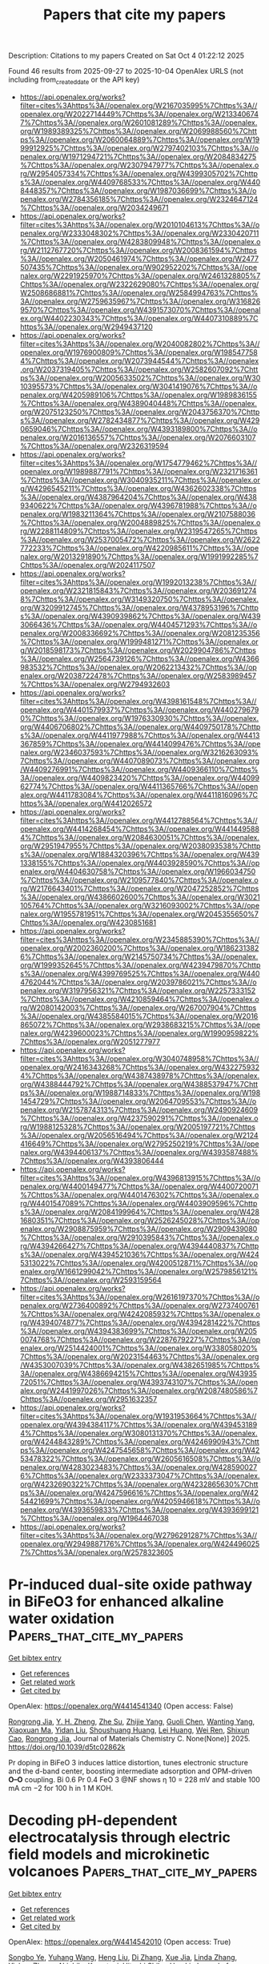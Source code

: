 #+TITLE: Papers that cite my papers
Description: Citations to my papers
Created on Sat Oct  4 01:22:12 2025

Found 46 results from 2025-09-27 to 2025-10-04
OpenAlex URLS (not including from_created_date or the API key)
- [[https://api.openalex.org/works?filter=cites%3Ahttps%3A//openalex.org/W2167035995%7Chttps%3A//openalex.org/W2022714449%7Chttps%3A//openalex.org/W2133406747%7Chttps%3A//openalex.org/W2601081289%7Chttps%3A//openalex.org/W1989389325%7Chttps%3A//openalex.org/W2069988560%7Chttps%3A//openalex.org/W2060064889%7Chttps%3A//openalex.org/W1999912925%7Chttps%3A//openalex.org/W2797402103%7Chttps%3A//openalex.org/W1971294721%7Chttps%3A//openalex.org/W2084834275%7Chttps%3A//openalex.org/W2307947977%7Chttps%3A//openalex.org/W2954057334%7Chttps%3A//openalex.org/W4399305702%7Chttps%3A//openalex.org/W4409768533%7Chttps%3A//openalex.org/W4408448357%7Chttps%3A//openalex.org/W1987036699%7Chttps%3A//openalex.org/W2784356185%7Chttps%3A//openalex.org/W2324647124%7Chttps%3A//openalex.org/W2034249671]]
- [[https://api.openalex.org/works?filter=cites%3Ahttps%3A//openalex.org/W2010104613%7Chttps%3A//openalex.org/W2333048302%7Chttps%3A//openalex.org/W2330420711%7Chttps%3A//openalex.org/W4283809948%7Chttps%3A//openalex.org/W2112767720%7Chttps%3A//openalex.org/W2008361594%7Chttps%3A//openalex.org/W2050461974%7Chttps%3A//openalex.org/W2477507435%7Chttps%3A//openalex.org/W902952202%7Chttps%3A//openalex.org/W2291925970%7Chttps%3A//openalex.org/W2461328805%7Chttps%3A//openalex.org/W2322629080%7Chttps%3A//openalex.org/W2508686881%7Chttps%3A//openalex.org/W2584994763%7Chttps%3A//openalex.org/W2759635967%7Chttps%3A//openalex.org/W3168269570%7Chttps%3A//openalex.org/W4391573070%7Chttps%3A//openalex.org/W4402230343%7Chttps%3A//openalex.org/W4407310889%7Chttps%3A//openalex.org/W2949437120]]
- [[https://api.openalex.org/works?filter=cites%3Ahttps%3A//openalex.org/W2040082802%7Chttps%3A//openalex.org/W1976900809%7Chttps%3A//openalex.org/W1985477584%7Chttps%3A//openalex.org/W2073944544%7Chttps%3A//openalex.org/W2037319405%7Chttps%3A//openalex.org/W2582607092%7Chttps%3A//openalex.org/W2005633502%7Chttps%3A//openalex.org/W3010395573%7Chttps%3A//openalex.org/W3041419076%7Chttps%3A//openalex.org/W4205989106%7Chttps%3A//openalex.org/W1989836155%7Chttps%3A//openalex.org/W4389040448%7Chttps%3A//openalex.org/W2075123250%7Chttps%3A//openalex.org/W2043756370%7Chttps%3A//openalex.org/W2782434877%7Chttps%3A//openalex.org/W4290659046%7Chttps%3A//openalex.org/W4393189800%7Chttps%3A//openalex.org/W2016136557%7Chttps%3A//openalex.org/W2076603107%7Chttps%3A//openalex.org/W2326319594]]
- [[https://api.openalex.org/works?filter=cites%3Ahttps%3A//openalex.org/W1754779462%7Chttps%3A//openalex.org/W1989887791%7Chttps%3A//openalex.org/W2321716361%7Chttps%3A//openalex.org/W3040935211%7Chttps%3A//openalex.org/W4296545211%7Chttps%3A//openalex.org/W4362602338%7Chttps%3A//openalex.org/W4387964204%7Chttps%3A//openalex.org/W4389340622%7Chttps%3A//openalex.org/W4396781988%7Chttps%3A//openalex.org/W1983211364%7Chttps%3A//openalex.org/W2107588036%7Chttps%3A//openalex.org/W2004889825%7Chttps%3A//openalex.org/W2288114809%7Chttps%3A//openalex.org/W2319547265%7Chttps%3A//openalex.org/W2537005472%7Chttps%3A//openalex.org/W2622772233%7Chttps%3A//openalex.org/W4220985611%7Chttps%3A//openalex.org/W2013291890%7Chttps%3A//openalex.org/W1991992285%7Chttps%3A//openalex.org/W2024117507]]
- [[https://api.openalex.org/works?filter=cites%3Ahttps%3A//openalex.org/W1992013238%7Chttps%3A//openalex.org/W2321815843%7Chttps%3A//openalex.org/W2036912748%7Chttps%3A//openalex.org/W3149320750%7Chttps%3A//openalex.org/W3209912745%7Chttps%3A//openalex.org/W4378953196%7Chttps%3A//openalex.org/W4390939862%7Chttps%3A//openalex.org/W4393066436%7Chttps%3A//openalex.org/W4404571293%7Chttps%3A//openalex.org/W2008336692%7Chttps%3A//openalex.org/W2081235356%7Chttps%3A//openalex.org/W1999481271%7Chttps%3A//openalex.org/W2018598173%7Chttps%3A//openalex.org/W2029904786%7Chttps%3A//openalex.org/W2564739126%7Chttps%3A//openalex.org/W4366983532%7Chttps%3A//openalex.org/W2062213432%7Chttps%3A//openalex.org/W2038722478%7Chttps%3A//openalex.org/W2583989457%7Chttps%3A//openalex.org/W2794932603]]
- [[https://api.openalex.org/works?filter=cites%3Ahttps%3A//openalex.org/W4398161548%7Chttps%3A//openalex.org/W4401579937%7Chttps%3A//openalex.org/W4402796790%7Chttps%3A//openalex.org/W1976330930%7Chttps%3A//openalex.org/W4406706802%7Chttps%3A//openalex.org/W4409750178%7Chttps%3A//openalex.org/W4411977988%7Chttps%3A//openalex.org/W4413367859%7Chttps%3A//openalex.org/W4414099476%7Chttps%3A//openalex.org/W2346037593%7Chttps%3A//openalex.org/W3216263093%7Chttps%3A//openalex.org/W4407089073%7Chttps%3A//openalex.org/W4409276991%7Chttps%3A//openalex.org/W4409366110%7Chttps%3A//openalex.org/W4409823420%7Chttps%3A//openalex.org/W4409962774%7Chttps%3A//openalex.org/W4411365766%7Chttps%3A//openalex.org/W4411783084%7Chttps%3A//openalex.org/W4411816096%7Chttps%3A//openalex.org/W4412026572]]
- [[https://api.openalex.org/works?filter=cites%3Ahttps%3A//openalex.org/W4412788564%7Chttps%3A//openalex.org/W4414268454%7Chttps%3A//openalex.org/W4414495884%7Chttps%3A//openalex.org/W2084630051%7Chttps%3A//openalex.org/W2951947955%7Chttps%3A//openalex.org/W2038093538%7Chttps%3A//openalex.org/W1884320396%7Chttps%3A//openalex.org/W4391338155%7Chttps%3A//openalex.org/W4403928590%7Chttps%3A//openalex.org/W4404630758%7Chttps%3A//openalex.org/W1966034750%7Chttps%3A//openalex.org/W2109577840%7Chttps%3A//openalex.org/W2176643401%7Chttps%3A//openalex.org/W2047252852%7Chttps%3A//openalex.org/W4386602600%7Chttps%3A//openalex.org/W3021105764%7Chttps%3A//openalex.org/W3216093002%7Chttps%3A//openalex.org/W1955781951%7Chttps%3A//openalex.org/W2045355650%7Chttps%3A//openalex.org/W4230851681]]
- [[https://api.openalex.org/works?filter=cites%3Ahttps%3A//openalex.org/W2345885390%7Chttps%3A//openalex.org/W2002360200%7Chttps%3A//openalex.org/W1862313826%7Chttps%3A//openalex.org/W2145750734%7Chttps%3A//openalex.org/W1999352645%7Chttps%3A//openalex.org/W4239479870%7Chttps%3A//openalex.org/W4399769525%7Chttps%3A//openalex.org/W4404762044%7Chttps%3A//openalex.org/W2039786021%7Chttps%3A//openalex.org/W3197956321%7Chttps%3A//openalex.org/W2257333152%7Chttps%3A//openalex.org/W4210859464%7Chttps%3A//openalex.org/W2080142003%7Chttps%3A//openalex.org/W267007904%7Chttps%3A//openalex.org/W4385584015%7Chttps%3A//openalex.org/W2016865072%7Chttps%3A//openalex.org/W2938683215%7Chttps%3A//openalex.org/W4239600023%7Chttps%3A//openalex.org/W1990959822%7Chttps%3A//openalex.org/W2051277977]]
- [[https://api.openalex.org/works?filter=cites%3Ahttps%3A//openalex.org/W3040748958%7Chttps%3A//openalex.org/W2416343268%7Chttps%3A//openalex.org/W4322759324%7Chttps%3A//openalex.org/W4387438978%7Chttps%3A//openalex.org/W4388444792%7Chttps%3A//openalex.org/W4388537947%7Chttps%3A//openalex.org/W1988714833%7Chttps%3A//openalex.org/W1981454729%7Chttps%3A//openalex.org/W2064709553%7Chttps%3A//openalex.org/W2157874313%7Chttps%3A//openalex.org/W2490924609%7Chttps%3A//openalex.org/W4237590291%7Chttps%3A//openalex.org/W1988125328%7Chttps%3A//openalex.org/W2005197721%7Chttps%3A//openalex.org/W2056516494%7Chttps%3A//openalex.org/W2124416649%7Chttps%3A//openalex.org/W2795250219%7Chttps%3A//openalex.org/W4394406137%7Chttps%3A//openalex.org/W4393587488%7Chttps%3A//openalex.org/W4393806444]]
- [[https://api.openalex.org/works?filter=cites%3Ahttps%3A//openalex.org/W4396813915%7Chttps%3A//openalex.org/W4400149477%7Chttps%3A//openalex.org/W4400720071%7Chttps%3A//openalex.org/W4401476302%7Chttps%3A//openalex.org/W4401547089%7Chttps%3A//openalex.org/W4403909596%7Chttps%3A//openalex.org/W2084199964%7Chttps%3A//openalex.org/W4281680351%7Chttps%3A//openalex.org/W2526245028%7Chttps%3A//openalex.org/W2908875959%7Chttps%3A//openalex.org/W2909439080%7Chttps%3A//openalex.org/W2910395843%7Chttps%3A//openalex.org/W4394266427%7Chttps%3A//openalex.org/W4394440837%7Chttps%3A//openalex.org/W4394521036%7Chttps%3A//openalex.org/W4245313022%7Chttps%3A//openalex.org/W4200512871%7Chttps%3A//openalex.org/W1661299042%7Chttps%3A//openalex.org/W2579856121%7Chttps%3A//openalex.org/W2593159564]]
- [[https://api.openalex.org/works?filter=cites%3Ahttps%3A//openalex.org/W2616197370%7Chttps%3A//openalex.org/W2736400892%7Chttps%3A//openalex.org/W2737400761%7Chttps%3A//openalex.org/W4242085932%7Chttps%3A//openalex.org/W4394074877%7Chttps%3A//openalex.org/W4394281422%7Chttps%3A//openalex.org/W4394383699%7Chttps%3A//openalex.org/W2050074768%7Chttps%3A//openalex.org/W2287679227%7Chttps%3A//openalex.org/W2514424001%7Chttps%3A//openalex.org/W338058020%7Chttps%3A//openalex.org/W2023154463%7Chttps%3A//openalex.org/W4353007039%7Chttps%3A//openalex.org/W4382651985%7Chttps%3A//openalex.org/W4386694215%7Chttps%3A//openalex.org/W4393572051%7Chttps%3A//openalex.org/W4393743107%7Chttps%3A//openalex.org/W2441997026%7Chttps%3A//openalex.org/W2087480586%7Chttps%3A//openalex.org/W2951632357]]
- [[https://api.openalex.org/works?filter=cites%3Ahttps%3A//openalex.org/W1931953664%7Chttps%3A//openalex.org/W4394384117%7Chttps%3A//openalex.org/W4394531894%7Chttps%3A//openalex.org/W3080131370%7Chttps%3A//openalex.org/W4244843289%7Chttps%3A//openalex.org/W4246990943%7Chttps%3A//openalex.org/W4247545658%7Chttps%3A//openalex.org/W4253478322%7Chttps%3A//openalex.org/W2605616508%7Chttps%3A//openalex.org/W4283023483%7Chttps%3A//openalex.org/W4285900276%7Chttps%3A//openalex.org/W2333373047%7Chttps%3A//openalex.org/W4232690322%7Chttps%3A//openalex.org/W4232865630%7Chttps%3A//openalex.org/W4247596616%7Chttps%3A//openalex.org/W4254421699%7Chttps%3A//openalex.org/W4205946618%7Chttps%3A//openalex.org/W4393659833%7Chttps%3A//openalex.org/W4393699121%7Chttps%3A//openalex.org/W1964467038]]
- [[https://api.openalex.org/works?filter=cites%3Ahttps%3A//openalex.org/W2796291287%7Chttps%3A//openalex.org/W2949887176%7Chttps%3A//openalex.org/W4244960257%7Chttps%3A//openalex.org/W2578323605]]

* Pr-induced dual-site oxide pathway in BiFeO3 for enhanced alkaline water oxidation  :Papers_that_cite_my_papers:
:PROPERTIES:
:UUID: https://openalex.org/W4414541340
:TOPICS: Gas Sensing Nanomaterials and Sensors, Multiferroics and related materials, Ga2O3 and related materials
:PUBLICATION_DATE: 2025-01-01
:END:    
    
[[elisp:(doi-add-bibtex-entry "https://doi.org/10.1039/d5tc02862k")][Get bibtex entry]] 

- [[elisp:(progn (xref--push-markers (current-buffer) (point)) (oa--referenced-works "https://openalex.org/W4414541340"))][Get references]]
- [[elisp:(progn (xref--push-markers (current-buffer) (point)) (oa--related-works "https://openalex.org/W4414541340"))][Get related work]]
- [[elisp:(progn (xref--push-markers (current-buffer) (point)) (oa--cited-by-works "https://openalex.org/W4414541340"))][Get cited by]]

OpenAlex: https://openalex.org/W4414541340 (Open access: False)
    
[[https://openalex.org/A5003626878][Rongrong Jia]], [[https://openalex.org/A5006131147][Y. H. Zheng]], [[https://openalex.org/A5103653571][Zhe Su]], [[https://openalex.org/A5029978547][Zhijie Yang]], [[https://openalex.org/A5101500914][Guoli Chen]], [[https://openalex.org/A5034068069][Wanting Yang]], [[https://openalex.org/A5057297741][Xiaoxuan Ma]], [[https://openalex.org/A5101888940][Yidan Liu]], [[https://openalex.org/A5038897688][Shoushuang Huang]], [[https://openalex.org/A5115603185][Lei Huang]], [[https://openalex.org/A5007265691][Wei Ren]], [[https://openalex.org/A5100684797][Shixun Cao]], [[https://openalex.org/A5003626878][Rongrong Jia]], Journal of Materials Chemistry C. None(None)] 2025. https://doi.org/10.1039/d5tc02862k 
     
Pr doping in BiFeO 3 induces lattice distortion, tunes electronic structure and the d-band center, boosting intermediate adsorption and OPM-driven *O–O* coupling. Bi 0.6 Pr 0.4 FeO 3 @NF shows η 10 = 228 mV and stable 100 mA cm −2 for 100 h in 1 M KOH.    

    

* Decoding pH-dependent electrocatalysis through electric field models and microkinetic volcanoes  :Papers_that_cite_my_papers:
:PROPERTIES:
:UUID: https://openalex.org/W4414542010
:TOPICS: Electrochemical Analysis and Applications, Electrocatalysts for Energy Conversion, Advanced Memory and Neural Computing
:PUBLICATION_DATE: 2025-01-01
:END:    
    
[[elisp:(doi-add-bibtex-entry "https://doi.org/10.1039/d5ta06105a")][Get bibtex entry]] 

- [[elisp:(progn (xref--push-markers (current-buffer) (point)) (oa--referenced-works "https://openalex.org/W4414542010"))][Get references]]
- [[elisp:(progn (xref--push-markers (current-buffer) (point)) (oa--related-works "https://openalex.org/W4414542010"))][Get related work]]
- [[elisp:(progn (xref--push-markers (current-buffer) (point)) (oa--cited-by-works "https://openalex.org/W4414542010"))][Get cited by]]

OpenAlex: https://openalex.org/W4414542010 (Open access: True)
    
[[https://openalex.org/A5050097157][Songbo Ye]], [[https://openalex.org/A5100449558][Yuhang Wang]], [[https://openalex.org/A5031879384][Heng Liu]], [[https://openalex.org/A5100366363][Di Zhang]], [[https://openalex.org/A5062034767][Xue Jia]], [[https://openalex.org/A5052046431][Linda Zhang]], [[https://openalex.org/A5017932163][Yizhou Zhang]], [[https://openalex.org/A5056211024][Akichika Kumatani]], [[https://openalex.org/A5025127822][Hitoshi Shiku]], [[https://openalex.org/A5100348631][Hao Li]], Journal of Materials Chemistry A. None(None)] 2025. https://doi.org/10.1039/d5ta06105a 
     
This perspective highlights advances in capturing pH-dependent surface structures, reactivity, and mechanisms via electric field-based methods.    

    

* High-Throughput Screening of 2D Photocatalyst Heterostructures with Suppressed Electron–Hole Recombination for Solar Water Splitting  :Papers_that_cite_my_papers:
:PROPERTIES:
:UUID: https://openalex.org/W4414542604
:TOPICS: Advanced Photocatalysis Techniques, 2D Materials and Applications, Electronic and Structural Properties of Oxides
:PUBLICATION_DATE: 2025-09-26
:END:    
    
[[elisp:(doi-add-bibtex-entry "https://doi.org/10.1021/acsaem.5c02326")][Get bibtex entry]] 

- [[elisp:(progn (xref--push-markers (current-buffer) (point)) (oa--referenced-works "https://openalex.org/W4414542604"))][Get references]]
- [[elisp:(progn (xref--push-markers (current-buffer) (point)) (oa--related-works "https://openalex.org/W4414542604"))][Get related work]]
- [[elisp:(progn (xref--push-markers (current-buffer) (point)) (oa--cited-by-works "https://openalex.org/W4414542604"))][Get cited by]]

OpenAlex: https://openalex.org/W4414542604 (Open access: False)
    
[[https://openalex.org/A5047330975][Shalini S. Yadav]], [[https://openalex.org/A5047411833][Jigisha Modi]], [[https://openalex.org/A5036953516][Raihan Ahammed]], [[https://openalex.org/A5049479069][B. S. Bhadoria]], [[https://openalex.org/A5077371510][Yogesh Singh Chauhan]], [[https://openalex.org/A5030359577][Amit Agarwal]], [[https://openalex.org/A5004606172][Somnath Bhowmick]], ACS Applied Energy Materials. None(None)] 2025. https://doi.org/10.1021/acsaem.5c02326 
     
No abstract    

    

* Research on Quantum Circuit Learning Models for Molecular Dynamics Simulation  :Papers_that_cite_my_papers:
:PROPERTIES:
:UUID: https://openalex.org/W4414543782
:TOPICS: Quantum Computing Algorithms and Architecture, Quantum-Dot Cellular Automata, Machine Learning in Materials Science
:PUBLICATION_DATE: 2025-09-26
:END:    
    
[[elisp:(doi-add-bibtex-entry "https://doi.org/10.1021/acs.jpca.5c03624")][Get bibtex entry]] 

- [[elisp:(progn (xref--push-markers (current-buffer) (point)) (oa--referenced-works "https://openalex.org/W4414543782"))][Get references]]
- [[elisp:(progn (xref--push-markers (current-buffer) (point)) (oa--related-works "https://openalex.org/W4414543782"))][Get related work]]
- [[elisp:(progn (xref--push-markers (current-buffer) (point)) (oa--cited-by-works "https://openalex.org/W4414543782"))][Get cited by]]

OpenAlex: https://openalex.org/W4414543782 (Open access: False)
    
[[https://openalex.org/A5022576123][Yasutaka Nishida]], The Journal of Physical Chemistry A. None(None)] 2025. https://doi.org/10.1021/acs.jpca.5c03624 
     
In the past decade, many hybrid quantum-classical algorithms have been applied to various industrial fields, reflecting the growing interest in NISQ devices. For example, in the field of chemistry, many studies were conducted to calculate the energies of eigenstates with high precision. However, there is still little research on molecular dynamics using quantum computers, because traditional approaches based on variational quantum algorithms are not suitable for the long-time steps of molecular dynamics. In this study, we propose a quantum circuit learning model that estimates the eigenvalues of a given molecular Hamiltonian for an arbitrary molecular configuration. Our model must first be costly to train; however, once trained, the resulting trained model can eliminate procedures that required variational optimization each time the molecular coordinates are updated in the previous variational approach. By using the proposed model, we demonstrate that the proposed model can be used to perform simple molecular dynamics simulations, such as Langevin dynamics and NVE simulation. We also show several applications of our model inspired by classical machine learning.    

    

* Autonomous Droplet Microfluidic Design Framework with Large Language Models  :Papers_that_cite_my_papers:
:PROPERTIES:
:UUID: https://openalex.org/W4414554088
:TOPICS: Innovative Microfluidic and Catalytic Techniques Innovation, Electrowetting and Microfluidic Technologies, Modular Robots and Swarm Intelligence
:PUBLICATION_DATE: 2025-09-26
:END:    
    
[[elisp:(doi-add-bibtex-entry "https://doi.org/10.1021/acsomega.5c06253")][Get bibtex entry]] 

- [[elisp:(progn (xref--push-markers (current-buffer) (point)) (oa--referenced-works "https://openalex.org/W4414554088"))][Get references]]
- [[elisp:(progn (xref--push-markers (current-buffer) (point)) (oa--related-works "https://openalex.org/W4414554088"))][Get related work]]
- [[elisp:(progn (xref--push-markers (current-buffer) (point)) (oa--cited-by-works "https://openalex.org/W4414554088"))][Get cited by]]

OpenAlex: https://openalex.org/W4414554088 (Open access: True)
    
[[https://openalex.org/A5082210240][Duc Minh Nguyen]], [[https://openalex.org/A5119744873][Raymond Kai-YuTong]], [[https://openalex.org/A5049251836][Ngoc‐Duy Dinh]], ACS Omega. None(None)] 2025. https://doi.org/10.1021/acsomega.5c06253  ([[https://pubs.acs.org/doi/pdf/10.1021/acsomega.5c06253?ref=article_openPDF][pdf]])
     
Droplet-based microfluidic devices have substantial promise as cost-effective alternatives to current assessment tools in biological research. Moreover, machine learning models that leverage tabular data, including input design parameters and their corresponding efficiency outputs, are increasingly utilized to automate the design process of these devices and to predict their performance. However, these models fail to fully leverage the data presented in the tables, neglecting crucial contextual information, including column headings and their associated descriptions. This study presents μ-Fluidic-LLMs, a framework designed for processing and feature extraction, which effectively captures contextual information from tabular data formats. μ-Fluidic-LLMs overcomes processing challenges by transforming the content into a linguistic format and leveraging pretrained large language models (LLMs) for analysis. We evaluate our μ-Fluidic-LLMs framework on prediction tasks utilizing publicly available data sets on droplet microfluidics. We demonstrate that our μ-Fluidic-LLMs framework can empower deep neural network models to be highly effective and straightforward while minimizing the need for extensive data preprocessing. When combined with LLMs like LLAMA3.1 and DEEPSEEK-R1, deep neural networks achieve marked improvements, lowering the mean absolute error in generation rate by nearly 40%, reducing the root mean squared error in droplet diameter by around 26%, and enhancing regime classification accuracy by over 3% in comparison with prior results. This study lays the foundation for the huge potential applications of LLMs and machine learning in a wider spectrum of microfluidic applications.    

    

* Enhancing Oxygen Reduction Reaction on Mn-Doped ZnO Catalysts: Structural, Electronic, and Mechanistic Insights for Selective Peroxide Production  :Papers_that_cite_my_papers:
:PROPERTIES:
:UUID: https://openalex.org/W4414556981
:TOPICS: Catalytic Processes in Materials Science, Electrocatalysts for Energy Conversion, Electronic and Structural Properties of Oxides
:PUBLICATION_DATE: 2025-09-26
:END:    
    
[[elisp:(doi-add-bibtex-entry "https://doi.org/10.21203/rs.3.rs-7518552/v1")][Get bibtex entry]] 

- [[elisp:(progn (xref--push-markers (current-buffer) (point)) (oa--referenced-works "https://openalex.org/W4414556981"))][Get references]]
- [[elisp:(progn (xref--push-markers (current-buffer) (point)) (oa--related-works "https://openalex.org/W4414556981"))][Get related work]]
- [[elisp:(progn (xref--push-markers (current-buffer) (point)) (oa--cited-by-works "https://openalex.org/W4414556981"))][Get cited by]]

OpenAlex: https://openalex.org/W4414556981 (Open access: True)
    
[[https://openalex.org/A5014236130][Cristina Martı́nez]], [[https://openalex.org/A5117499791][Alannisse M. Santos-Rivera]], [[https://openalex.org/A5005897787][Néstor Pardo García]], [[https://openalex.org/A5101719715][Horacio González]], [[https://openalex.org/A5117499792][Joshua A. Ortiz-Fernandez]], [[https://openalex.org/A5083274744][Joesene J. Soto]], [[https://openalex.org/A5100752902][Antoní Torres]], [[https://openalex.org/A5068845345][Juan A. Santana]], [[https://openalex.org/A5020585665][Christopher J. Pollock]], [[https://openalex.org/A5042053197][Héctor D. Abruña]], [[https://openalex.org/A5010328804][M. Santiago-Berrios]], Research Square (Research Square). None(None)] 2025. https://doi.org/10.21203/rs.3.rs-7518552/v1  ([[https://www.researchsquare.com/article/rs-7518552/latest.pdf][pdf]])
     
Abstract In this work, we investigate manganese-doped ZnO catalysts for the oxygen reduction reaction (ORR) in alkaline media, combining structural characterization, electrochemical analysis, and density functional theory (DFT) calculations. XRD confirms that Mn doping preserves the wurtzite ZnO structure while inducing lattice distortions and vibrational shifts indicative of manganese incorporation. XPS analysis reveals that Mn3⁺ is the dominant surface species, which is confirmed by x-ray absorption and emission spectroscopic measurements. Electrochemically, Mn-doped ZnO exhibits enhanced catalytic performance, with increased limiting current density and slight improvements in onset potential compared to pure ZnO. DFT calculations indicate that, while the overall thermodynamics of peroxide formation remain similar, the incorporation of Mn significantly stabilizes the *–OOH intermediate, thereby reducing the energy requirement for this key step. Together, these findings demonstrate that manganese doping improves ORR activity by modifying the electronic structure and enhancing reaction kinetics, offering valuable insights for the design of efficient ZnO-based electrocatalysts for selective H₂O₂ production.    

    

* Adsorption Dynamics and Electric Double Layer Properties at Pt(100) Electrodes  :Papers_that_cite_my_papers:
:PROPERTIES:
:UUID: https://openalex.org/W4414560056
:TOPICS: Electrocatalysts for Energy Conversion, Electrochemical Analysis and Applications, Molecular Junctions and Nanostructures
:PUBLICATION_DATE: 2025-09-26
:END:    
    
[[elisp:(doi-add-bibtex-entry "https://doi.org/10.1002/admi.202500680")][Get bibtex entry]] 

- [[elisp:(progn (xref--push-markers (current-buffer) (point)) (oa--referenced-works "https://openalex.org/W4414560056"))][Get references]]
- [[elisp:(progn (xref--push-markers (current-buffer) (point)) (oa--related-works "https://openalex.org/W4414560056"))][Get related work]]
- [[elisp:(progn (xref--push-markers (current-buffer) (point)) (oa--cited-by-works "https://openalex.org/W4414560056"))][Get cited by]]

OpenAlex: https://openalex.org/W4414560056 (Open access: True)
    
[[https://openalex.org/A5000605779][Haiting Yu]], [[https://openalex.org/A5059804594][Renata Sechi]], [[https://openalex.org/A5020359832][Qingdian Liao]], [[https://openalex.org/A5083361673][M.S. Nissen]], [[https://openalex.org/A5023121476][Arghya Bhowmik]], [[https://openalex.org/A5067906129][Elena L. Gubanova]], [[https://openalex.org/A5021982220][Kun‐Ting Song]], [[https://openalex.org/A5015539284][Heine Anton Hansen]], [[https://openalex.org/A5082470409][Aliaksandr S. Bandarenka]], Advanced Materials Interfaces. None(None)] 2025. https://doi.org/10.1002/admi.202500680  ([[https://onlinelibrary.wiley.com/doi/pdfdirect/10.1002/admi.202500680][pdf]])
     
Abstract The electrode‐electrolyte interface governs many functional properties and processes, such as reaction rates, efficiency, and selectivity in electrochemical systems, with its structure and physicochemical phenomena being crucial for optimizing energy conversion and storage technologies. Platinum (Pt) is a state‐of‐the‐art catalyst for numerous electrocatalytic reactions. While Pt(111) is extensively studied, atomic‐level insights into interfacial properties of another basic surface, Pt(100), remain unresolved. Here, experimental techniques and first‐principles calculations are utilized to investigate adsorption behavior and adsorbate coverage at varying potentials as well as interfacial entropy in acidic media. The results reveal four voltammetric peak features: below peak I, hydrogen is the predominant adsorbate; between peak II and peak III, a mixed adsorption region with 22% hydroxide and 44% hydrogen forms, while at higher potentials, hydroxide coverage increases. The double‐layer structure is also explored, finding sensitivity of the double‐layer capacitance to electrode surface structure. For the first time, by combining in situ laser‐induced current transient and Raman spectroscopy, two potential values of maximum entropy are identified, indicating enhanced disorder and facilitated charge transfer, supported by disruption of the hydrogen‐bond network due to increased dangling bonds. These insights guide the rational design of efficient electrode‐electrolyte interfaces in Pt‐based nanostructured materials.    

    

* Computational Design of Ptm (M = Au, Ir, Pd, Rh, and Ru) Binary Alloys for Enhanced Ammonia Oxidation Electrocatalysis  :Papers_that_cite_my_papers:
:PROPERTIES:
:UUID: https://openalex.org/W4414565031
:TOPICS: Ammonia Synthesis and Nitrogen Reduction, Electrocatalysts for Energy Conversion, Catalytic Processes in Materials Science
:PUBLICATION_DATE: 2025-09-27
:END:    
    
[[elisp:(doi-add-bibtex-entry "https://doi.org/10.1002/celc.202500288")][Get bibtex entry]] 

- [[elisp:(progn (xref--push-markers (current-buffer) (point)) (oa--referenced-works "https://openalex.org/W4414565031"))][Get references]]
- [[elisp:(progn (xref--push-markers (current-buffer) (point)) (oa--related-works "https://openalex.org/W4414565031"))][Get related work]]
- [[elisp:(progn (xref--push-markers (current-buffer) (point)) (oa--cited-by-works "https://openalex.org/W4414565031"))][Get cited by]]

OpenAlex: https://openalex.org/W4414565031 (Open access: True)
    
[[https://openalex.org/A5093124850][Brendan J. R. Laframboise]], [[https://openalex.org/A5119260823][Julia Coveny]], [[https://openalex.org/A5011448167][Jingwen Zhou]], [[https://openalex.org/A5064220412][Leanne D. Chen]], ChemElectroChem. None(None)] 2025. https://doi.org/10.1002/celc.202500288  ([[https://onlinelibrary.wiley.com/doi/pdfdirect/10.1002/celc.202500288][pdf]])
     
The electrochemical ammonia oxidation reaction (AOR) shows considerable potential for its applications in waste removal and the production of clean energy. While Pt remains the most investigated catalyst for this reaction, its limitations have prompted research into Pt‐based bimetallic alloys. This study investigates both uniform and mixed PtM (M = Au, Ir, Pd, Rh, and Ru) alloys as catalysts for the AOR using density functional theory (DFT). A systematic selection method is used to choose suitable surfaces for testing. The findings indicate that the Oswin–Salomon mechanism is preferred across all surfaces for N 2 (g) formation. Additionally, the results demonstrate that mixed alloys exhibit superior catalytic activity compared to uniform alloys for the AOR. It is found that the atoms in the topmost layer of the alloy are the most significant factor in influencing catalytic activity. Furthermore, the linear relationship between the ‐band center and adsorption energy of key intermediate *NH 2 is confirmed in this work, highlighting the effect of the secondary metal on the electronic structure of the catalyst. The findings provide theoretical insights for the design of high‐performance Pt alloys for AOR and serve as a general guideline for modulating the reactivity of binary alloys for electrocatalysis.    

    

* Layer-Dependent Nitrate Reduction on 2D Bismuth: p-Orbital Delocalization Breaks the “Thinner-is-Better” Paradigm  :Papers_that_cite_my_papers:
:PROPERTIES:
:UUID: https://openalex.org/W4414569322
:TOPICS: Ammonia Synthesis and Nitrogen Reduction, Hydrogen Storage and Materials, Advanced Photocatalysis Techniques
:PUBLICATION_DATE: 2025-01-01
:END:    
    
[[elisp:(doi-add-bibtex-entry "https://doi.org/10.2139/ssrn.5536732")][Get bibtex entry]] 

- [[elisp:(progn (xref--push-markers (current-buffer) (point)) (oa--referenced-works "https://openalex.org/W4414569322"))][Get references]]
- [[elisp:(progn (xref--push-markers (current-buffer) (point)) (oa--related-works "https://openalex.org/W4414569322"))][Get related work]]
- [[elisp:(progn (xref--push-markers (current-buffer) (point)) (oa--cited-by-works "https://openalex.org/W4414569322"))][Get cited by]]

OpenAlex: https://openalex.org/W4414569322 (Open access: False)
    
[[https://openalex.org/A5024839012][Xiaorong Zhu]], [[https://openalex.org/A5101004874][Jiayu Gu]], [[https://openalex.org/A5038012476][Xiaolei Yuan]], [[https://openalex.org/A5030808870][Ming Ge]], [[https://openalex.org/A5015032874][Yanfeng Tang]], No host. None(None)] 2025. https://doi.org/10.2139/ssrn.5536732 
     
No abstract    

    

* STEMDiff: A Wavelet‐Enhanced Diffusion Model for Physics‐Informed STEM Image Generation  :Papers_that_cite_my_papers:
:PROPERTIES:
:UUID: https://openalex.org/W4414570643
:TOPICS: Advanced Electron Microscopy Techniques and Applications, Machine Learning in Materials Science, Geophysical and Geoelectrical Methods
:PUBLICATION_DATE: 2025-09-27
:END:    
    
[[elisp:(doi-add-bibtex-entry "https://doi.org/10.1002/advs.202508266")][Get bibtex entry]] 

- [[elisp:(progn (xref--push-markers (current-buffer) (point)) (oa--referenced-works "https://openalex.org/W4414570643"))][Get references]]
- [[elisp:(progn (xref--push-markers (current-buffer) (point)) (oa--related-works "https://openalex.org/W4414570643"))][Get related work]]
- [[elisp:(progn (xref--push-markers (current-buffer) (point)) (oa--cited-by-works "https://openalex.org/W4414570643"))][Get cited by]]

OpenAlex: https://openalex.org/W4414570643 (Open access: True)
    
[[https://openalex.org/A5044526061][Yihui Bao]], [[https://openalex.org/A5033291319][Xinyi Lu]], [[https://openalex.org/A5101364025][Yanyan Xia]], [[https://openalex.org/A5083029300][Zhencheng Ye]], [[https://openalex.org/A5031926850][Houyang Chen]], Advanced Science. None(None)] 2025. https://doi.org/10.1002/advs.202508266 
     
Abstract Machine learning has emerged as a powerful tool for analyzing scanning transmission electron microscopy (STEM) images, yet its widespread application remains constrained by the scarcity of annotated training data. While deep generative models offer a promising solution, they typically struggle to reproduce the complex high‐frequency components that define experimental STEM images. Here, STEMDiff, a conditional diffusion model that transforms simple binary labels derived from crystal structures into realistic STEM images through a physical information embedding strategy, is proposed. By developing a novel Discrete Wavelet Transform‐based skip‐connection architecture, the high‐frequency bias inherent in diffusion models are addressed, enabling the preservation of experimental noise characteristics. This approach generates images that are quantitatively nearly indistinguishable from experimental data (17 fold improvement over previous methods) while retaining ground truth structural information. Fully convolutional networks trained exclusively on these synthetic images achieve high‐precision atomic column detection in experimental STEM images of WSe 2 and graphene, despite the presence of substantial background noise and contamination. This approach effectively eliminates the need for laborious manual annotation, providing a scalable solution to the data bottleneck in STEM image analysis. The principles underlying STEMDiff can extend to other scientific imaging modalities, accelerating advancements in materials design for water treatment.    

    

* Catalytic resonance theory for parametric uncertainty of programmable catalysis  :Papers_that_cite_my_papers:
:PROPERTIES:
:UUID: https://openalex.org/W4414571673
:TOPICS: Electrocatalysts for Energy Conversion, Machine Learning in Materials Science, Advanced Chemical Physics Studies
:PUBLICATION_DATE: 2025-09-01
:END:    
    
[[elisp:(doi-add-bibtex-entry "https://doi.org/10.1016/j.checat.2025.101523")][Get bibtex entry]] 

- [[elisp:(progn (xref--push-markers (current-buffer) (point)) (oa--referenced-works "https://openalex.org/W4414571673"))][Get references]]
- [[elisp:(progn (xref--push-markers (current-buffer) (point)) (oa--related-works "https://openalex.org/W4414571673"))][Get related work]]
- [[elisp:(progn (xref--push-markers (current-buffer) (point)) (oa--cited-by-works "https://openalex.org/W4414571673"))][Get cited by]]

OpenAlex: https://openalex.org/W4414571673 (Open access: False)
    
[[https://openalex.org/A5030610409][Sallye R. Gathmann]], [[https://openalex.org/A5000564507][Seongjoo Jung]], [[https://openalex.org/A5003718847][Paul J. Dauenhauer]], Chem Catalysis. None(None)] 2025. https://doi.org/10.1016/j.checat.2025.101523 
     
No abstract    

    

* Synthesis, Alloying Process, and Enhanced Oxygen Evolution Activity of Highly Stable Ni–Fe–Mo Nanoparticles with a Face‐Centered Cubic Phase  :Papers_that_cite_my_papers:
:PROPERTIES:
:UUID: https://openalex.org/W4414575903
:TOPICS: Electrocatalysts for Energy Conversion, Catalytic Processes in Materials Science, Advanced battery technologies research
:PUBLICATION_DATE: 2025-09-27
:END:    
    
[[elisp:(doi-add-bibtex-entry "https://doi.org/10.1002/smll.202505716")][Get bibtex entry]] 

- [[elisp:(progn (xref--push-markers (current-buffer) (point)) (oa--referenced-works "https://openalex.org/W4414575903"))][Get references]]
- [[elisp:(progn (xref--push-markers (current-buffer) (point)) (oa--related-works "https://openalex.org/W4414575903"))][Get related work]]
- [[elisp:(progn (xref--push-markers (current-buffer) (point)) (oa--cited-by-works "https://openalex.org/W4414575903"))][Get cited by]]

OpenAlex: https://openalex.org/W4414575903 (Open access: False)
    
[[https://openalex.org/A5037780541][Yan Jia]], [[https://openalex.org/A5075436449][Xiao Ma]], [[https://openalex.org/A5080911790][Yibin Yang]], [[https://openalex.org/A5073243450][Rui Chao]], [[https://openalex.org/A5037972195][Ji‐Kai Li]], [[https://openalex.org/A5102023093][Pengfei Guo]], [[https://openalex.org/A5025916705][Bing Zhu]], [[https://openalex.org/A5084894434][Qian‐Nan Yang]], [[https://openalex.org/A5040760076][Weitao Wang]], [[https://openalex.org/A5100396456][Lu Liu]], [[https://openalex.org/A5027821063][Zhao‐Tie Liu]], [[https://openalex.org/A5100397779][Yang Yang]], Small. None(None)] 2025. https://doi.org/10.1002/smll.202505716 
     
Abstract Real‐time visualization of alloying evolution is crucial yet challenging for designing and synthesizing face‐centered cubic (fcc) nanoalloy catalysts for the alkaline oxygen evolution reaction (OER). Here, a trimetallic fcc NiFeMo nanoalloy is synthesized via topological reduction of NiFeMo layered double hydroxide (LDH) under an Ar/H 2 atmosphere. In situ heating transmission electron microscopy reveals the transforamtion of non‐hexagonal NiFeMo LDH nanosheets into irregular inverse‐spinel Ni 1‐x Mo x Fe 2 O 4 nanoparticles, eventually forming spherical fcc NiFeMo nanoalloy particles. Furthermore, the NiFeMo nanoalloy demonstrates a Faradaic efficiency of 99.3% and superior intrinsic OER activity compared to NiFe and Ni nanoalloys at a consistent mass loading, due to synergistic metal interactions. The NiFeMo nanoalloy‐modified nickel foam electrode exhibits excellent electrochemical stability, with structural and elemental analyses confirming that the original fcc structure remains intact after long‐term OER testing. Operando differential electrochemical mass spectrometry coupled with isotope labelling experiment illustrates that the OER on NiFeMo nanoalloy proceeds via an adsorbate evolution mechanism pathway. Theoretical calculations suggest that Mo species reduce the potential barriers for *OH intermediate formation, thereby enhancing the inherent activity of Ni active sites in the NiFeMo nanoalloy. This work presents a novel approach for developing advanced trimetallic and high‐entropy nanoalloy OER catalysts.    

    

* Machine Learning the Energetics of Electrified Solid-Liquid Interfaces  :Papers_that_cite_my_papers:
:PROPERTIES:
:UUID: https://openalex.org/W4414596235
:TOPICS: Machine Learning in Materials Science, Advanced Memory and Neural Computing, Fuel Cells and Related Materials
:PUBLICATION_DATE: 2025-09-29
:END:    
    
[[elisp:(doi-add-bibtex-entry "https://doi.org/10.1103/lm64-m3bn")][Get bibtex entry]] 

- [[elisp:(progn (xref--push-markers (current-buffer) (point)) (oa--referenced-works "https://openalex.org/W4414596235"))][Get references]]
- [[elisp:(progn (xref--push-markers (current-buffer) (point)) (oa--related-works "https://openalex.org/W4414596235"))][Get related work]]
- [[elisp:(progn (xref--push-markers (current-buffer) (point)) (oa--cited-by-works "https://openalex.org/W4414596235"))][Get cited by]]

OpenAlex: https://openalex.org/W4414596235 (Open access: False)
    
[[https://openalex.org/A5022736775][Nicolas Bergmann]], [[https://openalex.org/A5066905575][Nicéphore Bonnet]], [[https://openalex.org/A5005167296][Nicola Marzari]], [[https://openalex.org/A5024866637][Karsten Reuter]], [[https://openalex.org/A5058877196][Nicolas G. Hörmann]], Physical Review Letters. 135(14)] 2025. https://doi.org/10.1103/lm64-m3bn 
     
We present a response-augmented machine-learning (ML) approach to the energetics of electrified metal surfaces. We leverage local descriptors to learn the work function as the first-order energy change to introduced bias charges and stabilize this learning through Born effective charges. This permits the efficient extension of ML interatomic potential architectures to include finite bias effects up to second order. Application to OH at Cu(100) rationalizes the experimentally observed pH dependence of the preferred adsorption site in terms of a non-Nernstian charge-induced site switching.    

    

* Enhanced Hydrogen Evolution Using β-MnO2 Monolayer on Ni Electrode with Engineered Oxygen Vacancies  :Papers_that_cite_my_papers:
:PROPERTIES:
:UUID: https://openalex.org/W4414596781
:TOPICS: Electrocatalysts for Energy Conversion, Advanced battery technologies research, Advanced Photocatalysis Techniques
:PUBLICATION_DATE: 2025-09-12
:END:    
    
[[elisp:(doi-add-bibtex-entry "https://doi.org/10.1021/acs.jpcc.5c03585")][Get bibtex entry]] 

- [[elisp:(progn (xref--push-markers (current-buffer) (point)) (oa--referenced-works "https://openalex.org/W4414596781"))][Get references]]
- [[elisp:(progn (xref--push-markers (current-buffer) (point)) (oa--related-works "https://openalex.org/W4414596781"))][Get related work]]
- [[elisp:(progn (xref--push-markers (current-buffer) (point)) (oa--cited-by-works "https://openalex.org/W4414596781"))][Get cited by]]

OpenAlex: https://openalex.org/W4414596781 (Open access: False)
    
[[https://openalex.org/A5101411124][Farah Rahman]], [[https://openalex.org/A5015312239][Abdul Ahad Mamun]], [[https://openalex.org/A5084323897][Auronno Ovid Hussain]], [[https://openalex.org/A5043378229][Muhammad Anisuzzaman Talukder]], The Journal of Physical Chemistry C. 129(38)] 2025. https://doi.org/10.1021/acs.jpcc.5c03585 
     
Developing cost-effective and high-performance electrodes is critical for advancing hydrogen (H2) production through electrochemical water splitting. In this study, we present a novel electrode design by integrating a β-MnO2 monolayer onto a conventional Ni(100) substrate (MnO2(110)/Ni(100)). This work uniquely explores the influence of oxygen vacancies (OVs) at distinct sites─Osub-top and bridge sites─on both the hydrogen evolution reaction (HER) and oxygen evolution reaction (OER). Our findings reveal that the Osub-top vacancy (OOV-MnO2(110)/Ni(100)) significantly enhances HER activity, achieving a hydrogen Gibbs free energy (ΔGH) of −0.015 eV, which surpasses the performance of noble metals such as Pt/C (−0.082 eV) and Ir (−0.08 eV). Additionally, the cathodic exchange current density (J0,c) of OOV-MnO2(110)/Ni(100) reaches 10–0.774 Acm–2, outperforming Pt/C (10–0.92 Acm–2) and Ir (10–1.44 Acm–2). Electrochemical analysis confirms a cathodic activation overpotential (ηa,c) of 0.141 V at 10 mAcm–2 in a 0.5 M H2SO4 solution, achieving a hydrogen production rate (HPR) of 0.91 mmolh–1cm–2 at an applied voltage (Vapp) of 1.60 V. This study provides the first comprehensive analysis of site-specific oxygen vacancy effects on bifunctional MnO2-based electrodes, demonstrating superior HER activity while maintaining dual functionality for both cathodic and anodic processes. Our results highlight the potential of engineered oxygen vacancies to develop low-cost, high-efficiency electrodes for sustainable hydrogen production, offering a competitive alternative to precious metal-based catalysts.    

    

* Lattice expansion of hybrid perovskite inhibits halogen interstitial generation and enhances solar cell performance  :Papers_that_cite_my_papers:
:PROPERTIES:
:UUID: https://openalex.org/W4414601641
:TOPICS: Perovskite Materials and Applications, Chalcogenide Semiconductor Thin Films, Quantum Dots Synthesis And Properties
:PUBLICATION_DATE: 2025-09-29
:END:    
    
[[elisp:(doi-add-bibtex-entry "https://doi.org/10.1038/s41467-025-63693-8")][Get bibtex entry]] 

- [[elisp:(progn (xref--push-markers (current-buffer) (point)) (oa--referenced-works "https://openalex.org/W4414601641"))][Get references]]
- [[elisp:(progn (xref--push-markers (current-buffer) (point)) (oa--related-works "https://openalex.org/W4414601641"))][Get related work]]
- [[elisp:(progn (xref--push-markers (current-buffer) (point)) (oa--cited-by-works "https://openalex.org/W4414601641"))][Get cited by]]

OpenAlex: https://openalex.org/W4414601641 (Open access: True)
    
[[https://openalex.org/A5064225464][Tongtong Lu]], [[https://openalex.org/A5103196927][Zhiya Dang]], [[https://openalex.org/A5004143611][Yuqing Luo]], [[https://openalex.org/A5100682918][Li Yang]], [[https://openalex.org/A5113184375][Xiaobin Rao]], [[https://openalex.org/A5100442999][Zhe Zhang]], [[https://openalex.org/A5013275681][Yuecheng Hu]], [[https://openalex.org/A5032473614][Zelong Chen]], [[https://openalex.org/A5100342795][Zihao Li]], [[https://openalex.org/A5062244633][Urko Petralanda]], [[https://openalex.org/A5068253758][Jiangsheng Xie]], [[https://openalex.org/A5111950259][Jiancan Yu]], [[https://openalex.org/A5050192953][Pingqi Gao]], Nature Communications. 16(1)] 2025. https://doi.org/10.1038/s41467-025-63693-8  ([[https://www.nature.com/articles/s41467-025-63693-8.pdf][pdf]])
     
One of the primary challenges for halide perovskite technology lies in its instability. Water is a ubiquitous environmental factor known to induce lattice expansion to perovskite. Lattice expansion has been proven beneficial to perovskite solar cell, but little is known about its role in lattice stability. In this work, we expose perovskites with pre-adsorbed water to vacuum and investigate the evolution of their structure. Our results show that vacuum induces water desorption and results in the removal of lattice expansion. This lattice recovery leads to an increasing lattice distortion, ultimately favoring the formation of halogen trimers in the case of hybrid perovskites. We thus find that the lack of lattice expansion facilitates the generation of defects detrimental to hybrid perovskite devices. Here, we report the crucial role of lattice expansion in preventing degradation of hybrid halide perovskites, which is of critical importance in the context of solar cell fabrication. Water adsorption is known to induce lattice expansion to perovskite. This work reveals that the elimination of lattice expansion causes formation of detrimental defects in hybrid perovskite, highlighting its critical role in lattice stability.    

    

* Gas-phase fluorination of boron nitride nanotubes  :Papers_that_cite_my_papers:
:PROPERTIES:
:UUID: https://openalex.org/W4414606467
:TOPICS: Boron and Carbon Nanomaterials Research, Graphene research and applications, MXene and MAX Phase Materials
:PUBLICATION_DATE: 2025-09-01
:END:    
    
[[elisp:(doi-add-bibtex-entry "https://doi.org/10.1016/j.apsusc.2025.164744")][Get bibtex entry]] 

- [[elisp:(progn (xref--push-markers (current-buffer) (point)) (oa--referenced-works "https://openalex.org/W4414606467"))][Get references]]
- [[elisp:(progn (xref--push-markers (current-buffer) (point)) (oa--related-works "https://openalex.org/W4414606467"))][Get related work]]
- [[elisp:(progn (xref--push-markers (current-buffer) (point)) (oa--cited-by-works "https://openalex.org/W4414606467"))][Get cited by]]

OpenAlex: https://openalex.org/W4414606467 (Open access: False)
    
[[https://openalex.org/A5119762032][Sadeepa Amarathunga]], [[https://openalex.org/A5092077536][Dan Villamanca]], [[https://openalex.org/A5000490981][Nicolas Batisse]], [[https://openalex.org/A5058286075][Chengyi Liu]], [[https://openalex.org/A5100669129][Dong Jun Kim]], [[https://openalex.org/A5017249076][Alister J. Page]], [[https://openalex.org/A5017459258][Marc Dubois]], [[https://openalex.org/A5078253008][Xianjue Chen]], Applied Surface Science. None(None)] 2025. https://doi.org/10.1016/j.apsusc.2025.164744 
     
No abstract    

    

* Single-atom cobalt on N-doped reduced graphene oxide pushes the oxygen reduction reaction toward 4-electron pathway  :Papers_that_cite_my_papers:
:PROPERTIES:
:UUID: https://openalex.org/W4414607158
:TOPICS: Electrocatalysts for Energy Conversion, Advanced Memory and Neural Computing, Fuel Cells and Related Materials
:PUBLICATION_DATE: 2025-09-29
:END:    
    
[[elisp:(doi-add-bibtex-entry "https://doi.org/10.1038/s41699-025-00604-x")][Get bibtex entry]] 

- [[elisp:(progn (xref--push-markers (current-buffer) (point)) (oa--referenced-works "https://openalex.org/W4414607158"))][Get references]]
- [[elisp:(progn (xref--push-markers (current-buffer) (point)) (oa--related-works "https://openalex.org/W4414607158"))][Get related work]]
- [[elisp:(progn (xref--push-markers (current-buffer) (point)) (oa--cited-by-works "https://openalex.org/W4414607158"))][Get cited by]]

OpenAlex: https://openalex.org/W4414607158 (Open access: True)
    
[[https://openalex.org/A5022186816][Francesca Risplendi]], [[https://openalex.org/A5033927474][Nadia Garino]], [[https://openalex.org/A5051829015][Juqin Zeng]], [[https://openalex.org/A5029302428][Adriano Sacco]], [[https://openalex.org/A5002751624][Shweta Mehta]], [[https://openalex.org/A5072542249][Chiara Deriu]], [[https://openalex.org/A5058963090][Laura Fabris]], [[https://openalex.org/A5024025700][M. Fontana]], [[https://openalex.org/A5068163713][Angelica Chiodoni]], [[https://openalex.org/A5082225276][Giancarlo Cicero]], [[https://openalex.org/A5108127923][Micaela Castellino]], npj 2D Materials and Applications. 9(1)] 2025. https://doi.org/10.1038/s41699-025-00604-x 
     
No abstract    

    

* Atomically Dispersed Zr‐N Moieties Modulate Fe Coordination for Robust Oxygen Reduction Electrocatalysis  :Papers_that_cite_my_papers:
:PROPERTIES:
:UUID: https://openalex.org/W4414609666
:TOPICS: Electrocatalysts for Energy Conversion, Advanced Photocatalysis Techniques, Fuel Cells and Related Materials
:PUBLICATION_DATE: 2025-09-29
:END:    
    
[[elisp:(doi-add-bibtex-entry "https://doi.org/10.1002/advs.202512381")][Get bibtex entry]] 

- [[elisp:(progn (xref--push-markers (current-buffer) (point)) (oa--referenced-works "https://openalex.org/W4414609666"))][Get references]]
- [[elisp:(progn (xref--push-markers (current-buffer) (point)) (oa--related-works "https://openalex.org/W4414609666"))][Get related work]]
- [[elisp:(progn (xref--push-markers (current-buffer) (point)) (oa--cited-by-works "https://openalex.org/W4414609666"))][Get cited by]]

OpenAlex: https://openalex.org/W4414609666 (Open access: True)
    
[[https://openalex.org/A5005223272][Shujun Qiu]], [[https://openalex.org/A5021327355][Hao Wan]], [[https://openalex.org/A5007300180][Yuechao Yao]], [[https://openalex.org/A5119268628][Xiao Xu]], [[https://openalex.org/A5101921405][Zhangjian Li]], [[https://openalex.org/A5008002256][Yongbiao Mu]], [[https://openalex.org/A5023934147][Biaolin Peng]], [[https://openalex.org/A5023545357][Hongliang Wu]], [[https://openalex.org/A5075703662][Jizhao Zou]], [[https://openalex.org/A5022926692][Lin Zeng]], Advanced Science. None(None)] 2025. https://doi.org/10.1002/advs.202512381 
     
Abstract Iron‐nitrogen‐carbon (Fe‐N‐C) materials are promising non‐precious metal catalysts for the oxygen reduction reaction (ORR), yet their long‐term stability remains a critical challenge due to the dissolution of Fe‐based active sites and corrosion of the carbon support. Here, a Fe‐Zr dual‐atom carbon‐based catalyst (Fe,Zr‐NC) via a one‐step solid‐state synthesis method is reported. The introduction of atomically dispersed Zr–N units adjacent to Fe–N 4 centers creates a dual‐metal coordination structure that modulates the local electronic environment of Fe and weakens * OH adsorption, which is the rate‐limiting step in the ORR process. Density functional theory (DFT) calculations reveal that the Fe–Zr synergy positions the catalyst near the apex of the ORR activity volcano. Extended experimental EXAFS confirms a Fe–Zr distance of ≈3.30 Å, closely matching the theoretical optimum (≈3.39 Å). As a result, Fe, Zr‐NC achieves a high half‐wave potential (0.891 V vs reversible hydrogen electrode (RHE)) with negligible activity loss over 5000 cyclic voltammetry cycles, outperforming commercial Pt/C. In zinc–air batteries, the catalyst delivers a peak power density of 185.7 mW cm −2 and operates stably for over 453 h. This work highlights the importance of dual‐atom synergy in tuning intermediate binding energies and provides design principles for next‐generation ORR electrocatalysts.    

    

* Colloidal synthesis of low-dispersity high entropy rock-salt oxide nanoparticles  :Papers_that_cite_my_papers:
:PROPERTIES:
:UUID: https://openalex.org/W4414616310
:TOPICS: High Entropy Alloys Studies, Laser-Ablation Synthesis of Nanoparticles, Nonlinear Optical Materials Studies
:PUBLICATION_DATE: 2025-01-01
:END:    
    
[[elisp:(doi-add-bibtex-entry "https://doi.org/10.1039/d5cc03836g")][Get bibtex entry]] 

- [[elisp:(progn (xref--push-markers (current-buffer) (point)) (oa--referenced-works "https://openalex.org/W4414616310"))][Get references]]
- [[elisp:(progn (xref--push-markers (current-buffer) (point)) (oa--related-works "https://openalex.org/W4414616310"))][Get related work]]
- [[elisp:(progn (xref--push-markers (current-buffer) (point)) (oa--cited-by-works "https://openalex.org/W4414616310"))][Get cited by]]

OpenAlex: https://openalex.org/W4414616310 (Open access: True)
    
[[https://openalex.org/A5065755632][Jonathan L. Rowell]], [[https://openalex.org/A5050547090][Aditya A. Joshi]], [[https://openalex.org/A5088834299][H. S. Tan]], [[https://openalex.org/A5027510746][Dasol Yoon]], [[https://openalex.org/A5042016235][David A. Muller]], [[https://openalex.org/A5013115261][Richard D. Robinson]], Chemical Communications. None(None)] 2025. https://doi.org/10.1039/d5cc03836g 
     
A novel synthesis route torwards small (<5 nm), low-dispersity (<20%) high entropy and multi-metal rock-salt oxide nanoparticles is described.    

    

* Interface electronic coupling engineering of Ni(OH)x/Mo-Ni3S2 nanosheet heterostructure for enhanced alkaline hydrogen evolution  :Papers_that_cite_my_papers:
:PROPERTIES:
:UUID: https://openalex.org/W4414620898
:TOPICS: Electrocatalysts for Energy Conversion, Advanced battery technologies research, Chalcogenide Semiconductor Thin Films
:PUBLICATION_DATE: 2025-09-30
:END:    
    
[[elisp:(doi-add-bibtex-entry "https://doi.org/10.1016/j.fuel.2025.136978")][Get bibtex entry]] 

- [[elisp:(progn (xref--push-markers (current-buffer) (point)) (oa--referenced-works "https://openalex.org/W4414620898"))][Get references]]
- [[elisp:(progn (xref--push-markers (current-buffer) (point)) (oa--related-works "https://openalex.org/W4414620898"))][Get related work]]
- [[elisp:(progn (xref--push-markers (current-buffer) (point)) (oa--cited-by-works "https://openalex.org/W4414620898"))][Get cited by]]

OpenAlex: https://openalex.org/W4414620898 (Open access: False)
    
[[https://openalex.org/A5100327480][Xin Zhang]], [[https://openalex.org/A5052223669][Xiangyun Sun]], [[https://openalex.org/A5110563272][Li Li]], [[https://openalex.org/A5101805016][Xinli Zhang]], [[https://openalex.org/A5037539802][Ao-Bing Wang]], [[https://openalex.org/A5021080053][Huijuan Xu]], [[https://openalex.org/A5086184393][Lijun Gao]], [[https://openalex.org/A5100914514][Yaohui Gao]], [[https://openalex.org/A5100387618][Hui Liu]], Fuel. 406(None)] 2025. https://doi.org/10.1016/j.fuel.2025.136978 
     
No abstract    

    

* Boron and Nitrogen Bridged Mn Single‐Atom Catalyst for Highly Efficient Nitrogen Electroreduction to Ammonia  :Papers_that_cite_my_papers:
:PROPERTIES:
:UUID: https://openalex.org/W4414647449
:TOPICS: Ammonia Synthesis and Nitrogen Reduction, Hydrogen Storage and Materials, Advanced Photocatalysis Techniques
:PUBLICATION_DATE: 2025-09-30
:END:    
    
[[elisp:(doi-add-bibtex-entry "https://doi.org/10.1002/smll.202507387")][Get bibtex entry]] 

- [[elisp:(progn (xref--push-markers (current-buffer) (point)) (oa--referenced-works "https://openalex.org/W4414647449"))][Get references]]
- [[elisp:(progn (xref--push-markers (current-buffer) (point)) (oa--related-works "https://openalex.org/W4414647449"))][Get related work]]
- [[elisp:(progn (xref--push-markers (current-buffer) (point)) (oa--cited-by-works "https://openalex.org/W4414647449"))][Get cited by]]

OpenAlex: https://openalex.org/W4414647449 (Open access: False)
    
[[https://openalex.org/A5017530107][Hansaem Choi]], [[https://openalex.org/A5020617486][Siraj Sultan]], [[https://openalex.org/A5081152871][Mahdi Zafari]], [[https://openalex.org/A5057625439][Aram Yoon]], [[https://openalex.org/A5049287614][Hojeong Lee]], [[https://openalex.org/A5065434371][Miran Ha]], [[https://openalex.org/A5055638899][Beomgyun Jeong]], [[https://openalex.org/A5082885876][HyungKuk Ju]], [[https://openalex.org/A5059522106][Hyung Chul Yoon]], [[https://openalex.org/A5100786285][Kwang S. Kim]], [[https://openalex.org/A5082813627][Zonghoon Lee]], [[https://openalex.org/A5109414116][Geunsik Lee]], [[https://openalex.org/A5064502248][Youngkook Kwon]], Small. None(None)] 2025. https://doi.org/10.1002/smll.202507387 
     
Abstract Ammonia (NH 3 ) is a globally important commodity for energy storage, carbon‐free energy carrier, and fertilizer production, but its synthesis through the Haber‐Bosch process is energy‐intensive and emits significant amounts of CO 2 . Electrochemical reduction of N 2 under ambient conditions is a green and potentially promising approach for NH 3 synthesis, but is limited by a high energy barrier of the first *N 2 protonation step, competitive hydrogen evolution reaction, and lack of efficient electrocatalysts. Herein, a newly designed electrocatalyst is reported by bridging B 2 N 2 with an Mn single atom in B/N co‐doped carbon (denoted MnB 2 N 2 /C), which exhibits a highly efficient N 2 reduction reaction (N 2 RR) activity with NH 3 Faradaic efficiency (FE NH3 ) of ≈37.15% in the aqueous phase system and good electrocatalytic and material stability. The FE NH3 of the MnB 2 N 2 /C catalyst is ≈2.1 times higher than that of the as‐synthesized MnN 4 /C counterpart under the same conditions. In the gas phase system, this MnB 2 N 2 /C catalyst shows a remarkably high NH 3 production rate (87.54 µg mg cat. −1 h −1 ) and FE NH3 (45.66%). The density functional theory (DFT) calculations revealed that the high N 2 RR to NH 3 performance arising from the Mn site and the neighboring B site suppresses the parasitic HER on the Mn sites.    

    

* Direct generation of nitrogen-centered radicals via non-covalent interaction between Cu complexes and BiVO4 photoanodes  :Papers_that_cite_my_papers:
:PROPERTIES:
:UUID: https://openalex.org/W4414652534
:TOPICS: Advanced Photocatalysis Techniques, Gas Sensing Nanomaterials and Sensors, Perovskite Materials and Applications
:PUBLICATION_DATE: 2025-09-30
:END:    
    
[[elisp:(doi-add-bibtex-entry "https://doi.org/10.1038/s41467-025-63670-1")][Get bibtex entry]] 

- [[elisp:(progn (xref--push-markers (current-buffer) (point)) (oa--referenced-works "https://openalex.org/W4414652534"))][Get references]]
- [[elisp:(progn (xref--push-markers (current-buffer) (point)) (oa--related-works "https://openalex.org/W4414652534"))][Get related work]]
- [[elisp:(progn (xref--push-markers (current-buffer) (point)) (oa--cited-by-works "https://openalex.org/W4414652534"))][Get cited by]]

OpenAlex: https://openalex.org/W4414652534 (Open access: True)
    
[[https://openalex.org/A5011792053][Lei Wu]], [[https://openalex.org/A5053108737][Kun Dang]], [[https://openalex.org/A5075413341][Qiaozhen Li]], [[https://openalex.org/A5012899479][Yi Xu]], [[https://openalex.org/A5100649612][Yuchao Zhang]], [[https://openalex.org/A5032690227][Jincai Zhao]], Nature Communications. 16(1)] 2025. https://doi.org/10.1038/s41467-025-63670-1 
     
No abstract    

    

* Cluster expansion-accelerated exploration of the surface structure properties of a PdPtAg ternary alloy for the oxygen reduction reaction across the compositional space  :Papers_that_cite_my_papers:
:PROPERTIES:
:UUID: https://openalex.org/W4414673957
:TOPICS: Electrocatalysts for Energy Conversion, Catalytic Processes in Materials Science, Machine Learning in Materials Science
:PUBLICATION_DATE: 2025-01-01
:END:    
    
[[elisp:(doi-add-bibtex-entry "https://doi.org/10.1039/d5ra05089h")][Get bibtex entry]] 

- [[elisp:(progn (xref--push-markers (current-buffer) (point)) (oa--referenced-works "https://openalex.org/W4414673957"))][Get references]]
- [[elisp:(progn (xref--push-markers (current-buffer) (point)) (oa--related-works "https://openalex.org/W4414673957"))][Get related work]]
- [[elisp:(progn (xref--push-markers (current-buffer) (point)) (oa--cited-by-works "https://openalex.org/W4414673957"))][Get cited by]]

OpenAlex: https://openalex.org/W4414673957 (Open access: True)
    
[[https://openalex.org/A5044762742][Minghao Hua]], [[https://openalex.org/A5100386629][Shuo Li]], [[https://openalex.org/A5052797422][Xuelei Tian]], [[https://openalex.org/A5074213404][Xiaohang Lin]], [[https://openalex.org/A5101666498][Guoxiang Li]], RSC Advances. 15(43)] 2025. https://doi.org/10.1039/d5ra05089h 
     
The amount and distribution of dopant metals Pt and Pd in the ternary alloy Pd/Pt/Ag can be controlled by adjusting the temperature; the atomic distribution can be observed using the cluster expansion with Monte Carlo simulations.    

    

* Cl-adsorbed Cu(111)/H2O interface selectively realizes electrochemical CO2 reduction towards C2H4 product: Mechanistic understanding  :Papers_that_cite_my_papers:
:PROPERTIES:
:UUID: https://openalex.org/W4414674832
:TOPICS: CO2 Reduction Techniques and Catalysts, Ionic liquids properties and applications, Advanced Thermoelectric Materials and Devices
:PUBLICATION_DATE: 2025-09-01
:END:    
    
[[elisp:(doi-add-bibtex-entry "https://doi.org/10.1016/j.cclet.2025.111920")][Get bibtex entry]] 

- [[elisp:(progn (xref--push-markers (current-buffer) (point)) (oa--referenced-works "https://openalex.org/W4414674832"))][Get references]]
- [[elisp:(progn (xref--push-markers (current-buffer) (point)) (oa--related-works "https://openalex.org/W4414674832"))][Get related work]]
- [[elisp:(progn (xref--push-markers (current-buffer) (point)) (oa--cited-by-works "https://openalex.org/W4414674832"))][Get cited by]]

OpenAlex: https://openalex.org/W4414674832 (Open access: False)
    
[[https://openalex.org/A5108046659][Lihui Ou]], [[https://openalex.org/A5055550076][Z. Y. Liu]], [[https://openalex.org/A5016348855][Dai‐Huo Liu]], [[https://openalex.org/A5011762197][Zhi Zhang]], Chinese Chemical Letters. None(None)] 2025. https://doi.org/10.1016/j.cclet.2025.111920 
     
No abstract    

    

* Design of MOF-derived porous N-doped carbon-supported Co-RuSe2 via microwave-triggered in situ foaming for efficient alkaline oxygen evolution  :Papers_that_cite_my_papers:
:PROPERTIES:
:UUID: https://openalex.org/W4414679663
:TOPICS: Electrocatalysts for Energy Conversion, Catalytic Processes in Materials Science, Supercapacitor Materials and Fabrication
:PUBLICATION_DATE: 2025-09-01
:END:    
    
[[elisp:(doi-add-bibtex-entry "https://doi.org/10.1016/j.apsusc.2025.164759")][Get bibtex entry]] 

- [[elisp:(progn (xref--push-markers (current-buffer) (point)) (oa--referenced-works "https://openalex.org/W4414679663"))][Get references]]
- [[elisp:(progn (xref--push-markers (current-buffer) (point)) (oa--related-works "https://openalex.org/W4414679663"))][Get related work]]
- [[elisp:(progn (xref--push-markers (current-buffer) (point)) (oa--cited-by-works "https://openalex.org/W4414679663"))][Get cited by]]

OpenAlex: https://openalex.org/W4414679663 (Open access: False)
    
[[https://openalex.org/A5101532554][Xinyu Zhu]], [[https://openalex.org/A5038903476][Minghao Fang]], [[https://openalex.org/A5026501882][M.K. Han]], [[https://openalex.org/A5101399094][Shujie Yang]], [[https://openalex.org/A5106550001][Yanghong Li]], [[https://openalex.org/A5113346280][Meiling Zhan]], [[https://openalex.org/A5050219680][Bozhi Yang]], [[https://openalex.org/A5060775281][Shaorou Ke]], [[https://openalex.org/A5101827628][Xin Li]], [[https://openalex.org/A5038903476][Minghao Fang]], Applied Surface Science. None(None)] 2025. https://doi.org/10.1016/j.apsusc.2025.164759 
     
No abstract    

    

* Cu Nanoclusters and Rh Single-Atom-Modified N-Doped Carbon for Electroreduction of Nitrate to Ammonia  :Papers_that_cite_my_papers:
:PROPERTIES:
:UUID: https://openalex.org/W4414689140
:TOPICS: Ammonia Synthesis and Nitrogen Reduction, Advanced Photocatalysis Techniques, Caching and Content Delivery
:PUBLICATION_DATE: 2025-10-01
:END:    
    
[[elisp:(doi-add-bibtex-entry "https://doi.org/10.1021/acs.inorgchem.5c03508")][Get bibtex entry]] 

- [[elisp:(progn (xref--push-markers (current-buffer) (point)) (oa--referenced-works "https://openalex.org/W4414689140"))][Get references]]
- [[elisp:(progn (xref--push-markers (current-buffer) (point)) (oa--related-works "https://openalex.org/W4414689140"))][Get related work]]
- [[elisp:(progn (xref--push-markers (current-buffer) (point)) (oa--cited-by-works "https://openalex.org/W4414689140"))][Get cited by]]

OpenAlex: https://openalex.org/W4414689140 (Open access: False)
    
[[https://openalex.org/A5102990156][W. H. Dai]], [[https://openalex.org/A5110839294][Yahan Fang]], [[https://openalex.org/A5002884743][Junfeng Huang]], [[https://openalex.org/A5115694727][Zhongwei Wang]], [[https://openalex.org/A5100402628][Jian Li]], [[https://openalex.org/A5060247892][Mudong Tu]], [[https://openalex.org/A5081634583][Huijiao Wang]], [[https://openalex.org/A5023206544][Jun Yang]], [[https://openalex.org/A5018390453][Cailing Xu]], [[https://openalex.org/A5100344258][Hua Li]], Inorganic Chemistry. None(None)] 2025. https://doi.org/10.1021/acs.inorgchem.5c03508 
     
To tackle the pressing issue of nitrate (NO3–) pollution in wastewater and simultaneously convert it into ammonia (NH3), Cu nanocluster-modified Rhodium (Rh) single atoms anchored on N-doped carbon were synthesized via pyrolysis of a zeolitic imidazolate framework-8 (ZIF-8) precursor and applied to the electrochemical reduction of nitrate at a low concentration. Structural characterizations (X-ray powder diffractometer (XRD), high-angle annular dark-field scanning transmission electron microscopy (HAADF-STEM), and X-ray photoelectron spectroscopy (XPS)) confirmed the coexistence of Rh single atoms and Cu nanoclusters as well as their strong electronic interactions. Mechanistic investigations revealed that Rh sites enhanced *H generation via water dissociation and promoted NO3– adsorption, thereby facilitating *H transfer and subsequent hydrogenation steps. As a result, the optimized Cu97.5Rh2.5/NC catalyst exhibited outstanding NO3–RR performance, with a Faradaic efficiency (FE) of 84.53%, an NH3 yield rate of 1252.22 μg·h–1 mgcat–1 at −1.0 V vs reversible hydrogen electrode (RHE), an NH3 selectivity of 89.13% at −1.0 V vs RHE, and a NO3– conversion rate of 93.34% at −1.1 V vs RHE. This work presents a rational design for atom-economical catalysts, enabling sustainable NH3 electrosynthesis from nitrate-laden wastewater and reducing effluent NO3––N to meet World Health Organization (WHO) drinking water standards.    

    

* Rational Pathways Tuning Facilitates Photoelectrochemical Upcycling of Nitrite to Ammonia Using CuPd Nanoalloy on GaN/Si Photocathode  :Papers_that_cite_my_papers:
:PROPERTIES:
:UUID: https://openalex.org/W4414689575
:TOPICS: Ammonia Synthesis and Nitrogen Reduction, Advanced Photocatalysis Techniques, Caching and Content Delivery
:PUBLICATION_DATE: 2025-10-01
:END:    
    
[[elisp:(doi-add-bibtex-entry "https://doi.org/10.1021/acs.est.5c04038")][Get bibtex entry]] 

- [[elisp:(progn (xref--push-markers (current-buffer) (point)) (oa--referenced-works "https://openalex.org/W4414689575"))][Get references]]
- [[elisp:(progn (xref--push-markers (current-buffer) (point)) (oa--related-works "https://openalex.org/W4414689575"))][Get related work]]
- [[elisp:(progn (xref--push-markers (current-buffer) (point)) (oa--cited-by-works "https://openalex.org/W4414689575"))][Get cited by]]

OpenAlex: https://openalex.org/W4414689575 (Open access: False)
    
[[https://openalex.org/A5064078142][Kejian Li]], [[https://openalex.org/A5034998760][Tianyin Qiu]], [[https://openalex.org/A5077024166][Bingxing Zhang]], [[https://openalex.org/A5109786556][Zhengwei Ye]], [[https://openalex.org/A5005426309][Jan Paul Menzel]], [[https://openalex.org/A5005809281][Wan Jae Dong]], [[https://openalex.org/A5037138199][Yuyang Pan]], [[https://openalex.org/A5044261094][Songtao Tang]], [[https://openalex.org/A5083398956][Zhuoran Long]], [[https://openalex.org/A5089129603][Víctor S. Batista]], [[https://openalex.org/A5070775523][Zetian Mi]], Environmental Science & Technology. None(None)] 2025. https://doi.org/10.1021/acs.est.5c04038 
     
Solar-driven photoelectrochemical conversion of nitrite to ammonia represents a sustainable yet unexplored approach for environmental remediation and resource recovery. Here, we demonstrate that Cu5Pd1 alloy nanoparticles, integrated with vertically grown GaN nanowires on an n+-p Si photocathode (Cu5Pd1/GaN/Si), enable highly efficient and selective nitrite reduction to ammonia. This photoelectrode achieves a Faradaic efficiency of 99.7% for NH3, with a yield rate of 162.2 μmol h–1 cm–2 and a nearly 100% selectivity. Additionally, the Cu5Pd1/GaN/Si photoelectrode maintains robust performance in the presence of various anions and can effectively remove ∼98% of nitrite even at low concentrations. Density functional theory calculations, supported by in situ spectroscopic techniques, reveal that Cu–Pd alloying fundamentally alters the nitrite reduction mechanisms. Unlike the *NOH-mediated pathway on Cu and Pd, which can lead to competing N2 formation, the CuPd alloy preferentially stabilizes the *NHO intermediate, making NH3 production thermodynamically preferred and highly selective. These findings highlight that a rational electrocatalyst design can effectively tune reaction pathways to enhance both the efficiency and selectivity of photoelectrocatalytic nitrite upcycling.    

    

* Photocatalytic water splitting for hydrogen generation  :Papers_that_cite_my_papers:
:PROPERTIES:
:UUID: https://openalex.org/W4414697017
:TOPICS: Advanced Photocatalysis Techniques, Ammonia Synthesis and Nitrogen Reduction, TiO2 Photocatalysis and Solar Cells
:PUBLICATION_DATE: 2025-01-01
:END:    
    
[[elisp:(doi-add-bibtex-entry "https://doi.org/10.1016/b978-0-443-34088-8.00009-4")][Get bibtex entry]] 

- [[elisp:(progn (xref--push-markers (current-buffer) (point)) (oa--referenced-works "https://openalex.org/W4414697017"))][Get references]]
- [[elisp:(progn (xref--push-markers (current-buffer) (point)) (oa--related-works "https://openalex.org/W4414697017"))][Get related work]]
- [[elisp:(progn (xref--push-markers (current-buffer) (point)) (oa--cited-by-works "https://openalex.org/W4414697017"))][Get cited by]]

OpenAlex: https://openalex.org/W4414697017 (Open access: False)
    
[[https://openalex.org/A5056051379][Alexandra C. Iacoban]], [[https://openalex.org/A5044501182][Florentina Neaţu]], [[https://openalex.org/A5073048529][Ştefan Neaţu]], [[https://openalex.org/A5060608225][Mihaela Florea]], Elsevier eBooks. None(None)] 2025. https://doi.org/10.1016/b978-0-443-34088-8.00009-4 
     
No abstract    

    

* Iron–Water Interface at Different Electrochemical Conditions  :Papers_that_cite_my_papers:
:PROPERTIES:
:UUID: https://openalex.org/W4414697622
:TOPICS: Electrochemical Analysis and Applications, Electrocatalysts for Energy Conversion, Corrosion Behavior and Inhibition
:PUBLICATION_DATE: 2025-10-01
:END:    
    
[[elisp:(doi-add-bibtex-entry "https://doi.org/10.1021/acs.jpcc.5c04170")][Get bibtex entry]] 

- [[elisp:(progn (xref--push-markers (current-buffer) (point)) (oa--referenced-works "https://openalex.org/W4414697622"))][Get references]]
- [[elisp:(progn (xref--push-markers (current-buffer) (point)) (oa--related-works "https://openalex.org/W4414697622"))][Get related work]]
- [[elisp:(progn (xref--push-markers (current-buffer) (point)) (oa--cited-by-works "https://openalex.org/W4414697622"))][Get cited by]]

OpenAlex: https://openalex.org/W4414697622 (Open access: True)
    
[[https://openalex.org/A5040299239][Adenilson Felipe Sousa Silva]], [[https://openalex.org/A5012370105][Dídac A. Fenoll]], [[https://openalex.org/A5079504767][Mariona Sodupe]], [[https://openalex.org/A5060454967][Luis Rodríguez‐Santiago]], [[https://openalex.org/A5085094334][Xavier Solans‐Monfort]], The Journal of Physical Chemistry C. None(None)] 2025. https://doi.org/10.1021/acs.jpcc.5c04170 
     
No abstract    

    

* Grain boundary segregation engineering in high-entropy multiphase alloys for overall water splitting at ultra-high current density  :Papers_that_cite_my_papers:
:PROPERTIES:
:UUID: https://openalex.org/W4414698900
:TOPICS: High Entropy Alloys Studies, High-Temperature Coating Behaviors, Advanced materials and composites
:PUBLICATION_DATE: 2025-10-01
:END:    
    
[[elisp:(doi-add-bibtex-entry "https://doi.org/10.1016/j.apcatb.2025.126035")][Get bibtex entry]] 

- [[elisp:(progn (xref--push-markers (current-buffer) (point)) (oa--referenced-works "https://openalex.org/W4414698900"))][Get references]]
- [[elisp:(progn (xref--push-markers (current-buffer) (point)) (oa--related-works "https://openalex.org/W4414698900"))][Get related work]]
- [[elisp:(progn (xref--push-markers (current-buffer) (point)) (oa--cited-by-works "https://openalex.org/W4414698900"))][Get cited by]]

OpenAlex: https://openalex.org/W4414698900 (Open access: False)
    
[[https://openalex.org/A5003933582][Yifan Cui]], [[https://openalex.org/A5115695476][Yonghui Wang]], [[https://openalex.org/A5101842385][Bo Li]], [[https://openalex.org/A5035339024][Yu Sui]], [[https://openalex.org/A5100367416][Gang Wang]], [[https://openalex.org/A5016851260][Juntao Huo]], [[https://openalex.org/A5110670970][Jianhua Li]], [[https://openalex.org/A5051853002][Jia‐Qi Huang]], [[https://openalex.org/A5017820853][Yan Du]], [[https://openalex.org/A5062452759][Zhen‐Qiang Yu]], [[https://openalex.org/A5048402838][Jianfei Sun]], [[https://openalex.org/A5052513858][Sida Jiang]], Applied Catalysis B Environment and Energy. None(None)] 2025. https://doi.org/10.1016/j.apcatb.2025.126035 
     
No abstract    

    

* Topological Luttinger-semimetal CoAs3 dye-sensitized photocatalyst for efficient solar hydrogen evolution  :Papers_that_cite_my_papers:
:PROPERTIES:
:UUID: https://openalex.org/W4414700634
:TOPICS: Advanced Photocatalysis Techniques, Electrocatalysts for Energy Conversion, Copper-based nanomaterials and applications
:PUBLICATION_DATE: 2025-10-01
:END:    
    
[[elisp:(doi-add-bibtex-entry "https://doi.org/10.1038/s41467-025-63843-y")][Get bibtex entry]] 

- [[elisp:(progn (xref--push-markers (current-buffer) (point)) (oa--referenced-works "https://openalex.org/W4414700634"))][Get references]]
- [[elisp:(progn (xref--push-markers (current-buffer) (point)) (oa--related-works "https://openalex.org/W4414700634"))][Get related work]]
- [[elisp:(progn (xref--push-markers (current-buffer) (point)) (oa--cited-by-works "https://openalex.org/W4414700634"))][Get cited by]]

OpenAlex: https://openalex.org/W4414700634 (Open access: True)
    
[[https://openalex.org/A5101949864][Yuan Cao]], [[https://openalex.org/A5101047613][Han Zhuo]], [[https://openalex.org/A5028957884][Rui Song]], [[https://openalex.org/A5111070502][Yuqi Liu]], [[https://openalex.org/A5018996493][Shucai Xia]], [[https://openalex.org/A5100744954][Xinlei Zhang]], [[https://openalex.org/A5022810195][Jing Leng]], [[https://openalex.org/A5002726455][Changhao Wang]], [[https://openalex.org/A5034703343][Wenliang Zhu]], [[https://openalex.org/A5101744310][Yin Yu]], [[https://openalex.org/A5101107337][Xiaomin Tian]], [[https://openalex.org/A5083870128][Jiaqi He]], [[https://openalex.org/A5067180501][Yu Zou]], [[https://openalex.org/A5068469114][Yi Ma]], [[https://openalex.org/A5015751649][Jianzhi Gao]], [[https://openalex.org/A5016131986][Chuanyao Zhou]], [[https://openalex.org/A5113553393][Feng Song]], [[https://openalex.org/A5113932451][Wei Huang]], [[https://openalex.org/A5068211089][Minghu Pan]], Nature Communications. 16(1)] 2025. https://doi.org/10.1038/s41467-025-63843-y  ([[https://www.nature.com/articles/s41467-025-63843-y.pdf][pdf]])
     
Solar-driven photocatalytic water splitting is a process for hydrogen production from a renewable source. The practical implementation of this technology is limited by the low conversion efficiency of the hydrogen evolution reaction under visible light and the insufficient long-term stability of photocatalysts. Here we demonstrate a dye (Eosin Y)-sensitized photocatalyst for efficient hydrogen production. The topological semimetal CoAs3 achieves a hydrogen production rate of 2688 μmol h−1 g−1 (λ ≥ 420 nm) and an apparent quantum efficiency of 15.2% at λ = 500 nm. Efficient photocatalytic activity is attributed to the electronic properties of CoAs3, which facilitate electron transfer at the Eosin Y/CoAs3 interface, determined by transient absorption spectroscopy. Density functional theory calculations predict that CoAs3 is a Luttinger semimetal, exhibiting a quadratic band touching point near the Fermi level and an associated topological insulator gap. The carrier mobility of the material facilitates the transfer of injected electrons from the dye to active sites. Herein, we report a topological photocatalyst that exhibits enhanced stability and efficiency for solar hydrogen production. Developing photocatalysts from earth-abundant materials is crucial for sustainable solar hydrogen production, yet challenges in efficiency and stability persist. Here, the authors report that the topological semimetal cobalt triarsenide functions as an active and durable platform for this reaction.    

    

* Lost Data in Electron Microscopy  :Papers_that_cite_my_papers:
:PROPERTIES:
:UUID: https://openalex.org/W4414701117
:TOPICS: Machine Learning in Materials Science, Electron and X-Ray Spectroscopy Techniques, Advanced Electron Microscopy Techniques and Applications
:PUBLICATION_DATE: 2025-10-01
:END:    
    
[[elisp:(doi-add-bibtex-entry "https://doi.org/10.3390/chemistry7050160")][Get bibtex entry]] 

- [[elisp:(progn (xref--push-markers (current-buffer) (point)) (oa--referenced-works "https://openalex.org/W4414701117"))][Get references]]
- [[elisp:(progn (xref--push-markers (current-buffer) (point)) (oa--related-works "https://openalex.org/W4414701117"))][Get related work]]
- [[elisp:(progn (xref--push-markers (current-buffer) (point)) (oa--cited-by-works "https://openalex.org/W4414701117"))][Get cited by]]

OpenAlex: https://openalex.org/W4414701117 (Open access: True)
    
[[https://openalex.org/A5054286757][Н. М. Иванова]], [[https://openalex.org/A5047280120][Alexey S. Kashin]], [[https://openalex.org/A5053135866][Valentine P. Ananikov]], Chemistry. 7(5)] 2025. https://doi.org/10.3390/chemistry7050160  ([[https://www.mdpi.com/2624-8549/7/5/160/pdf?version=1759314227][pdf]])
     
The goal of this study is to estimate the amount of lost data in electron microscopy and to analyze the extent to which experimentally acquired images are utilized in peer-reviewed scientific publications. Analysis of the number of images taken on electron microscopes at a core user facility and the number of images subsequently included in peer-reviewed scientific journals revealed low efficiency of data utilization. Up to around 90% of electron microscopy data generated during routine instrument operation can remain unused. Of the more than 150,000 electron microscopy images evaluated in this study, only approximately 3500 (just over 2%) were made available in publications. For the analyzed dataset, the amount of lost data in electron microscopy can be estimated as >90% (in terms of data being recorded but not being published in peer-reviewed literature). On the one hand, these results highlight a shortcoming in the optimal use of microscopy images; on the other hand, they indicate the existence of a large pool of electron microscopy data that can facilitate research in data science and the development of AI-based projects. The considerations important to unlock the potential of lost data are discussed in the present article.    

    

* Synergistic Enhancement of β-NiOOH Electrocatalytic Oxygen Evolution Reaction Performance through Transition Metal Atom Doping and Vacancy Modulating  :Papers_that_cite_my_papers:
:PROPERTIES:
:UUID: https://openalex.org/W4414706162
:TOPICS: Electrocatalysts for Energy Conversion, Electrochemical Analysis and Applications, Fuel Cells and Related Materials
:PUBLICATION_DATE: 2025-10-01
:END:    
    
[[elisp:(doi-add-bibtex-entry "https://doi.org/10.1016/j.electacta.2025.147485")][Get bibtex entry]] 

- [[elisp:(progn (xref--push-markers (current-buffer) (point)) (oa--referenced-works "https://openalex.org/W4414706162"))][Get references]]
- [[elisp:(progn (xref--push-markers (current-buffer) (point)) (oa--related-works "https://openalex.org/W4414706162"))][Get related work]]
- [[elisp:(progn (xref--push-markers (current-buffer) (point)) (oa--cited-by-works "https://openalex.org/W4414706162"))][Get cited by]]

OpenAlex: https://openalex.org/W4414706162 (Open access: False)
    
[[https://openalex.org/A5113578823][Chenghuan Zhong]], [[https://openalex.org/A5100324945][Dawei Li]], [[https://openalex.org/A5086859517][Shimao Xie]], [[https://openalex.org/A5080059087][Pengcheng Yang]], [[https://openalex.org/A5083344602][Jiao Teng]], [[https://openalex.org/A5110419492][Yeyun Kang]], [[https://openalex.org/A5030963316][Jianfeng Tang]], [[https://openalex.org/A5089395588][Hua Lin]], [[https://openalex.org/A5100427241][Chunmei Li]], Electrochimica Acta. None(None)] 2025. https://doi.org/10.1016/j.electacta.2025.147485 
     
No abstract    

    

* Strain-modulated photocatalytic hydrogen production and storage capacity analysis of Li2S monolayer: A DFT approach  :Papers_that_cite_my_papers:
:PROPERTIES:
:UUID: https://openalex.org/W4414706471
:TOPICS: Advanced Photocatalysis Techniques, 2D Materials and Applications, MXene and MAX Phase Materials
:PUBLICATION_DATE: 2025-09-01
:END:    
    
[[elisp:(doi-add-bibtex-entry "https://doi.org/10.1016/j.surfin.2025.107772")][Get bibtex entry]] 

- [[elisp:(progn (xref--push-markers (current-buffer) (point)) (oa--referenced-works "https://openalex.org/W4414706471"))][Get references]]
- [[elisp:(progn (xref--push-markers (current-buffer) (point)) (oa--related-works "https://openalex.org/W4414706471"))][Get related work]]
- [[elisp:(progn (xref--push-markers (current-buffer) (point)) (oa--cited-by-works "https://openalex.org/W4414706471"))][Get cited by]]

OpenAlex: https://openalex.org/W4414706471 (Open access: False)
    
[[https://openalex.org/A5026759423][Abdul Rehman]], [[https://openalex.org/A5047048265][Ghulam Nabi]], [[https://openalex.org/A5022335947][S.S.A. Gillani]], [[https://openalex.org/A5055705654][‏Abdullah K. Alanazi]], [[https://openalex.org/A5038871466][M. Shakil‎]], Surfaces and Interfaces. None(None)] 2025. https://doi.org/10.1016/j.surfin.2025.107772 
     
No abstract    

    

* Hammett-Inspired Product Baseline for Data-Efficient Δ-ML in Chemical Space  :Papers_that_cite_my_papers:
:PROPERTIES:
:UUID: https://openalex.org/W4414706768
:TOPICS: Machine Learning in Materials Science, Innovative Microfluidic and Catalytic Techniques Innovation, Fault Detection and Control Systems
:PUBLICATION_DATE: 2025-09-30
:END:    
    
[[elisp:(doi-add-bibtex-entry "https://doi.org/10.1021/acs.jctc.5c00848")][Get bibtex entry]] 

- [[elisp:(progn (xref--push-markers (current-buffer) (point)) (oa--referenced-works "https://openalex.org/W4414706768"))][Get references]]
- [[elisp:(progn (xref--push-markers (current-buffer) (point)) (oa--related-works "https://openalex.org/W4414706768"))][Get related work]]
- [[elisp:(progn (xref--push-markers (current-buffer) (point)) (oa--cited-by-works "https://openalex.org/W4414706768"))][Get cited by]]

OpenAlex: https://openalex.org/W4414706768 (Open access: False)
    
[[https://openalex.org/A5098535081][V. Diana Rakotonirina]], [[https://openalex.org/A5013796389][Marco Bragato]], [[https://openalex.org/A5065581694][Guido Falk von Rudorff]], [[https://openalex.org/A5088793872][O. Anatole von Lilienfeld]], Journal of Chemical Theory and Computation. None(None)] 2025. https://doi.org/10.1021/acs.jctc.5c00848 
     
Data-hungry machine learning methods have become a new standard to efficiently navigate chemical compound space for molecular and materials design and discovery. Due to the severe scarcity and cost of high-quality experimental or synthetic simulated training data, however, data-acquisition costs can be considerable. Relying on reasonably accurate approximate legacy baseline labels with low computational complexity represents one of the most effective strategies to curb data-needs, e.g. through Δ-, transfer-, or multifidelity learning. A surprisingly effective and data-efficient baseline model is presented in the form of a generic coarse-graining Hammett-inspired product (HIP) Ansatz, generalizing the empirical Hammett equation toward arbitrary systems and properties. Numerical evidence for the applicability of HIP includes solvation free energies of molecules, formation energies of quaternary elpasolite crystals, carbon adsorption energies on heterogeneous catalytic surfaces, HOMO-LUMO gaps of metallorganic complexes, activation energies for SN2 reactions, and catalyst-substrate binding energies in cross-coupling reactions. After calibration on the same training sets, HIP yields an effective baseline for improved Δ-machine learning models with superior data-efficiency when compared to previously introduced specialized domain-specific models.    

    

* Cracking the code of CO2 Photoreduction: Band engineering in BN for methane selectivity  :Papers_that_cite_my_papers:
:PROPERTIES:
:UUID: https://openalex.org/W4414711805
:TOPICS: 2D Materials and Applications, Advanced Photocatalysis Techniques, Graphene research and applications
:PUBLICATION_DATE: 2025-09-01
:END:    
    
[[elisp:(doi-add-bibtex-entry "https://doi.org/10.1016/j.cej.2025.169071")][Get bibtex entry]] 

- [[elisp:(progn (xref--push-markers (current-buffer) (point)) (oa--referenced-works "https://openalex.org/W4414711805"))][Get references]]
- [[elisp:(progn (xref--push-markers (current-buffer) (point)) (oa--related-works "https://openalex.org/W4414711805"))][Get related work]]
- [[elisp:(progn (xref--push-markers (current-buffer) (point)) (oa--cited-by-works "https://openalex.org/W4414711805"))][Get cited by]]

OpenAlex: https://openalex.org/W4414711805 (Open access: False)
    
[[https://openalex.org/A5100297487][Zhen Ge]], [[https://openalex.org/A5009988050][Pengxin Pu]], [[https://openalex.org/A5038092047][Haisong Feng]], [[https://openalex.org/A5101477553][Mengjie Yu]], [[https://openalex.org/A5053929645][Guanyi Zhang]], [[https://openalex.org/A5007836409][Tianyong Liu]], [[https://openalex.org/A5044055665][Xin Song]], [[https://openalex.org/A5108994830][Shiquan Zhao]], [[https://openalex.org/A5100761846][Lei Wang]], [[https://openalex.org/A5017313282][Yusen Yang]], [[https://openalex.org/A5102538720][Yibo Dou]], [[https://openalex.org/A5084055697][Min Wei]], [[https://openalex.org/A5100327576][Xin Zhang]], Chemical Engineering Journal. None(None)] 2025. https://doi.org/10.1016/j.cej.2025.169071 
     
No abstract    

    

* Synergistic Enhancement of Hydrogen Evolution Reaction by Bio-surfactant and Visible Light in Alkaline Water Electrolysis  :Papers_that_cite_my_papers:
:PROPERTIES:
:UUID: https://openalex.org/W4414715324
:TOPICS: Electrocatalysts for Energy Conversion, Electrochemical Analysis and Applications, Microbial Fuel Cells and Bioremediation
:PUBLICATION_DATE: 2025-09-01
:END:    
    
[[elisp:(doi-add-bibtex-entry "https://doi.org/10.1016/j.cep.2025.110567")][Get bibtex entry]] 

- [[elisp:(progn (xref--push-markers (current-buffer) (point)) (oa--referenced-works "https://openalex.org/W4414715324"))][Get references]]
- [[elisp:(progn (xref--push-markers (current-buffer) (point)) (oa--related-works "https://openalex.org/W4414715324"))][Get related work]]
- [[elisp:(progn (xref--push-markers (current-buffer) (point)) (oa--cited-by-works "https://openalex.org/W4414715324"))][Get cited by]]

OpenAlex: https://openalex.org/W4414715324 (Open access: False)
    
[[https://openalex.org/A5036676919][Mardi Santoso]], [[https://openalex.org/A5024201891][Azizan Ahmad]], [[https://openalex.org/A5119800165][David Fernando Sinurat]], [[https://openalex.org/A5028792419][Nurkholis Hamidi]], [[https://openalex.org/A5017858892][Purnami Purnami]], Chemical Engineering and Processing - Process Intensification. None(None)] 2025. https://doi.org/10.1016/j.cep.2025.110567 
     
No abstract    

    

* Ligand modulation of active interfaces to promote photoelectrochemical water splitting  :Papers_that_cite_my_papers:
:PROPERTIES:
:UUID: https://openalex.org/W4414723458
:TOPICS: Advanced Photocatalysis Techniques, Electrocatalysts for Energy Conversion, Copper-based nanomaterials and applications
:PUBLICATION_DATE: 2025-10-01
:END:    
    
[[elisp:(doi-add-bibtex-entry "https://doi.org/10.1016/j.jcis.2025.139126")][Get bibtex entry]] 

- [[elisp:(progn (xref--push-markers (current-buffer) (point)) (oa--referenced-works "https://openalex.org/W4414723458"))][Get references]]
- [[elisp:(progn (xref--push-markers (current-buffer) (point)) (oa--related-works "https://openalex.org/W4414723458"))][Get related work]]
- [[elisp:(progn (xref--push-markers (current-buffer) (point)) (oa--cited-by-works "https://openalex.org/W4414723458"))][Get cited by]]

OpenAlex: https://openalex.org/W4414723458 (Open access: False)
    
[[https://openalex.org/A5100648945][Meihua Li]], [[https://openalex.org/A5091707904][Lan Yao]], [[https://openalex.org/A5100766936][Xu Li]], [[https://openalex.org/A5104315237][Jingjing Quan]], [[https://openalex.org/A5092451845][Saqib Mujtaba]], [[https://openalex.org/A5100398939][Chenglong Li]], [[https://openalex.org/A5103959035][Xingming Ning]], [[https://openalex.org/A5100326681][Pei Chen]], [[https://openalex.org/A5051299829][Zhongwei An]], [[https://openalex.org/A5072486181][Xinbing Chen]], Journal of Colloid and Interface Science. None(None)] 2025. https://doi.org/10.1016/j.jcis.2025.139126 
     
No abstract    

    

* Enhanced catalytic activity by topological flat bands at the charge neutrality point  :Papers_that_cite_my_papers:
:PROPERTIES:
:UUID: https://openalex.org/W4414727590
:TOPICS: 2D Materials and Applications, Graphene research and applications, Advanced Chemical Physics Studies
:PUBLICATION_DATE: 2025-10-01
:END:    
    
[[elisp:(doi-add-bibtex-entry "https://doi.org/10.1103/56zz-7kwp")][Get bibtex entry]] 

- [[elisp:(progn (xref--push-markers (current-buffer) (point)) (oa--referenced-works "https://openalex.org/W4414727590"))][Get references]]
- [[elisp:(progn (xref--push-markers (current-buffer) (point)) (oa--related-works "https://openalex.org/W4414727590"))][Get related work]]
- [[elisp:(progn (xref--push-markers (current-buffer) (point)) (oa--cited-by-works "https://openalex.org/W4414727590"))][Get cited by]]

OpenAlex: https://openalex.org/W4414727590 (Open access: False)
    
[[https://openalex.org/A5103010529][Yang Song]], [[https://openalex.org/A5008520970][Wen‐Han Dong]], [[https://openalex.org/A5101919492][Jie Yang]], [[https://openalex.org/A5100702702][Ziyuan Liu]], [[https://openalex.org/A5101623982][Mengxi Liu]], [[https://openalex.org/A5013444381][Jia Zhu]], [[https://openalex.org/A5018032683][Shixuan Du]], [[https://openalex.org/A5100415265][Feng Liu]], [[https://openalex.org/A5000376998][Lizhi Zhang]], Physical review. B./Physical review. B. 112(15)] 2025. https://doi.org/10.1103/56zz-7kwp 
     
No abstract    

    

* How Electrolyte pH Affects the Oxygen Reduction Reaction  :Papers_that_cite_my_papers:
:PROPERTIES:
:UUID: https://openalex.org/W4414731738
:TOPICS: Fuel Cells and Related Materials, Electrochemical sensors and biosensors, Advanced battery technologies research
:PUBLICATION_DATE: 2025-10-01
:END:    
    
[[elisp:(doi-add-bibtex-entry "https://doi.org/10.1021/jacs.5c14208")][Get bibtex entry]] 

- [[elisp:(progn (xref--push-markers (current-buffer) (point)) (oa--referenced-works "https://openalex.org/W4414731738"))][Get references]]
- [[elisp:(progn (xref--push-markers (current-buffer) (point)) (oa--related-works "https://openalex.org/W4414731738"))][Get related work]]
- [[elisp:(progn (xref--push-markers (current-buffer) (point)) (oa--cited-by-works "https://openalex.org/W4414731738"))][Get cited by]]

OpenAlex: https://openalex.org/W4414731738 (Open access: False)
    
[[https://openalex.org/A5030622040][Jay T. Bender]], [[https://openalex.org/A5071284998][Rohan Yuri Sanspeur]], [[https://openalex.org/A5119366206][Nicolas Bueno Ponce]], [[https://openalex.org/A5106990669][Angel E. Valles]], [[https://openalex.org/A5106990670][Alyssa K. Uvodich]], [[https://openalex.org/A5077085087][Delia J. Milliron]], [[https://openalex.org/A5003442464][John R. Kitchin]], [[https://openalex.org/A5018687349][Joaquin Resasco]], Journal of the American Chemical Society. None(None)] 2025. https://doi.org/10.1021/jacs.5c14208 
     
Electrolyte pH is known to affect catalytic activity and selectivity for the oxygen reduction reaction (ORR). But a clear understanding of why ORR rates respond more strongly to pH over certain catalysts than others has not been developed. Here, we propose that pH effects on the ORR result from electric field induced changes in the binding energies of intermediates involved in kinetically relevant elementary steps. For strongly binding metals (Pt, Ir, Ru, and Pd), whose rates are limited by the proton-coupled electron transfer (PCET) step to form *OOH or remove adsorbed OH (*OH), ORR rates are weakly affected by electrolyte pH. This behavior is observed because the binding energies of the reaction intermediates in these steps are minimally affected by electric field strength. The weak pH dependence is most pronounced for Pt, which shows essentially identical rates in acidic and alkaline electrolytes. For weakly binding metals (Au, Ag), whose rates are limited by non-PCET O2 adsorption, ORR rates increase significantly when moving from acidic to alkaline electrolytes. This strong pH dependence results from the stabilization of adsorbed O2 by the increasingly negative electric field present at the catalyst surface under alkaline conditions. We argue that modifying electrolyte pH does not change the rate-determining elementary step for the ORR, but does decrease the apparent activation barrier for O2 adsorption over weakly binding catalysts. These arguments are substantiated by a combination of experimental kinetic studies and atomistic simulations.    

    

* A morphotropic phase boundary in MA1−xFAxPbI3: linking structure, dynamics, and electronic properties  :Papers_that_cite_my_papers:
:PROPERTIES:
:UUID: https://openalex.org/W4414746328
:TOPICS: Perovskite Materials and Applications, Organic and Molecular Conductors Research, Electronic and Structural Properties of Oxides
:PUBLICATION_DATE: 2025-10-02
:END:    
    
[[elisp:(doi-add-bibtex-entry "https://doi.org/10.1038/s41467-025-64526-4")][Get bibtex entry]] 

- [[elisp:(progn (xref--push-markers (current-buffer) (point)) (oa--referenced-works "https://openalex.org/W4414746328"))][Get references]]
- [[elisp:(progn (xref--push-markers (current-buffer) (point)) (oa--related-works "https://openalex.org/W4414746328"))][Get related work]]
- [[elisp:(progn (xref--push-markers (current-buffer) (point)) (oa--cited-by-works "https://openalex.org/W4414746328"))][Get cited by]]

OpenAlex: https://openalex.org/W4414746328 (Open access: True)
    
[[https://openalex.org/A5119178693][Tobias Hainer]], [[https://openalex.org/A5039387793][Erik Fransson]], [[https://openalex.org/A5073987848][Sangita Dutta]], [[https://openalex.org/A5081702682][Julia Wiktor]], [[https://openalex.org/A5062333252][Paul Erhart]], Nature Communications. 16(1)] 2025. https://doi.org/10.1038/s41467-025-64526-4 
     
No abstract    

    

* Separation-free artificial photosynthesis of concentrated hydrogen peroxide and value-added fuels over Ta atomic sites  :Papers_that_cite_my_papers:
:PROPERTIES:
:UUID: https://openalex.org/W4414747567
:TOPICS: Electrocatalysts for Energy Conversion, Catalytic Processes in Materials Science, Copper-based nanomaterials and applications
:PUBLICATION_DATE: 2025-10-02
:END:    
    
[[elisp:(doi-add-bibtex-entry "https://doi.org/10.1038/s41467-025-63838-9")][Get bibtex entry]] 

- [[elisp:(progn (xref--push-markers (current-buffer) (point)) (oa--referenced-works "https://openalex.org/W4414747567"))][Get references]]
- [[elisp:(progn (xref--push-markers (current-buffer) (point)) (oa--related-works "https://openalex.org/W4414747567"))][Get related work]]
- [[elisp:(progn (xref--push-markers (current-buffer) (point)) (oa--cited-by-works "https://openalex.org/W4414747567"))][Get cited by]]

OpenAlex: https://openalex.org/W4414747567 (Open access: True)
    
[[https://openalex.org/A5111609545][Hao Tan]], [[https://openalex.org/A5047600031][Peng Zhou]], [[https://openalex.org/A5113821329][Yu Gu]], [[https://openalex.org/A5015013360][Youxing Liu]], [[https://openalex.org/A5014698348][Wenxing Chen]], [[https://openalex.org/A5101815816][Hongyu Guo]], [[https://openalex.org/A5016381663][Fangxu Lin]], [[https://openalex.org/A5086433793][Heng Luo]], [[https://openalex.org/A5100957274][Xiaoqing Cao]], [[https://openalex.org/A5100783047][Lingyou Zeng]], [[https://openalex.org/A5001987994][Mingchuan Luo]], [[https://openalex.org/A5069379580][Shaojun Guo]], Nature Communications. 16(1)] 2025. https://doi.org/10.1038/s41467-025-63838-9 
     
No abstract    

    

* Density-Potential Functional Theoretic (DPFT) Schemes of Modeling Reactive Solid–Liquid Interfaces  :Papers_that_cite_my_papers:
:PROPERTIES:
:UUID: https://openalex.org/W4414757050
:TOPICS: Spectroscopy and Quantum Chemical Studies, Electrostatics and Colloid Interactions, Advanced Thermodynamics and Statistical Mechanics
:PUBLICATION_DATE: 2025-10-02
:END:    
    
[[elisp:(doi-add-bibtex-entry "https://doi.org/10.1021/acsphyschemau.5c00071")][Get bibtex entry]] 

- [[elisp:(progn (xref--push-markers (current-buffer) (point)) (oa--referenced-works "https://openalex.org/W4414757050"))][Get references]]
- [[elisp:(progn (xref--push-markers (current-buffer) (point)) (oa--related-works "https://openalex.org/W4414757050"))][Get related work]]
- [[elisp:(progn (xref--push-markers (current-buffer) (point)) (oa--cited-by-works "https://openalex.org/W4414757050"))][Get cited by]]

OpenAlex: https://openalex.org/W4414757050 (Open access: True)
    
[[https://openalex.org/A5034088772][X. Wang]], [[https://openalex.org/A5052713328][Jun Huang]], ACS Physical Chemistry Au. None(None)] 2025. https://doi.org/10.1021/acsphyschemau.5c00071 
     
No abstract    

    

* Enhanced water splitting performance in passivated Co-doping of LNS-TiO2 homojunctions  :Papers_that_cite_my_papers:
:PROPERTIES:
:UUID: https://openalex.org/W4414767807
:TOPICS: Advanced Photocatalysis Techniques, TiO2 Photocatalysis and Solar Cells, Semiconductor materials and devices
:PUBLICATION_DATE: 2025-10-01
:END:    
    
[[elisp:(doi-add-bibtex-entry "https://doi.org/10.1016/j.apsusc.2025.164791")][Get bibtex entry]] 

- [[elisp:(progn (xref--push-markers (current-buffer) (point)) (oa--referenced-works "https://openalex.org/W4414767807"))][Get references]]
- [[elisp:(progn (xref--push-markers (current-buffer) (point)) (oa--related-works "https://openalex.org/W4414767807"))][Get related work]]
- [[elisp:(progn (xref--push-markers (current-buffer) (point)) (oa--cited-by-works "https://openalex.org/W4414767807"))][Get cited by]]

OpenAlex: https://openalex.org/W4414767807 (Open access: False)
    
[[https://openalex.org/A5070040215][R.J. Zhang]], [[https://openalex.org/A5101957772][Siwei Dong]], [[https://openalex.org/A5057745808][Nan Mu]], [[https://openalex.org/A5075490921][R. R. Xu]], [[https://openalex.org/A5052363865][Yanyu Liu]], [[https://openalex.org/A5111050866][Wei Zhou]], Applied Surface Science. None(None)] 2025. https://doi.org/10.1016/j.apsusc.2025.164791 
     
No abstract    

    

* Surface-Dependent Interfacial Concentration of Oxygen Confined within Pd Interlayers: Molecular Dynamics with a Neural Network Potential  :Papers_that_cite_my_papers:
:PROPERTIES:
:UUID: https://openalex.org/W4414542564
:TOPICS: Catalytic Processes in Materials Science, Machine Learning in Materials Science, Catalysis and Oxidation Reactions
:PUBLICATION_DATE: 2025-09-26
:END:    
    
[[elisp:(doi-add-bibtex-entry "https://doi.org/10.1021/acsami.5c15915")][Get bibtex entry]] 

- [[elisp:(progn (xref--push-markers (current-buffer) (point)) (oa--referenced-works "https://openalex.org/W4414542564"))][Get references]]
- [[elisp:(progn (xref--push-markers (current-buffer) (point)) (oa--related-works "https://openalex.org/W4414542564"))][Get related work]]
- [[elisp:(progn (xref--push-markers (current-buffer) (point)) (oa--cited-by-works "https://openalex.org/W4414542564"))][Get cited by]]

OpenAlex: https://openalex.org/W4414542564 (Open access: False)
    
[[https://openalex.org/A5092596896][Feicheng Huan]], [[https://openalex.org/A5103136359][Feng Shi]], [[https://openalex.org/A5111059777][Gaoyang Luo]], [[https://openalex.org/A5101686821][Xiang Pan]], [[https://openalex.org/A5036675747][Jingnan Zheng]], [[https://openalex.org/A5100336346][Jianguo Wang]], ACS Applied Materials & Interfaces. None(None)] 2025. https://doi.org/10.1021/acsami.5c15915 
     
Obtaining a detailed understanding of the interfacial dynamics of oxygen on palladium surfaces is crucial for industrial applications. However, it remains challenging to develop reaction–transport coupling mechanisms to enhance the activity and stability of Pd-based catalysts in confined environments. Herein, by integrating the established global neural network (G-NN) potential and molecular dynamics (MD) simulations, the interfacial concentrations of confined O2 molecules within Pd interlayers were investigated systematically under various conditions. The developed reactive NN potential, rigorously validated against DFT benchmarks with an average error of 0.026 eV/atom, demonstrated precise structural discrimination capabilities among three Pd surfaces and subsequently produced reasonable catalytic structures. The Pd(100) surface exhibited the highest reactivity, followed by Pd(211), with the lowest on Pd(111). These differences show strong correlations with a reduced interlayer distance (approximately 1 nm) and the degree of surface reconstruction patterns through a comprehensive analysis of mean square displacement and reaction rate. Density distribution, in conjunction with radial distribution function analyses, further demonstrates how the interlayer confinement effect, as well as surface-specific atomic arrangements, remarkably regulate the interfacial concentration of oxygen. This work provides universal guidance for elucidating the macroscopic mechanism linking the bulk and interfacial concentrations in confined systems through large-scale simulations.    

    

* Boosting the HER performance of binary MnO2–CdSe heterostructure via interface engineering with g-C3N4  :Papers_that_cite_my_papers:
:PROPERTIES:
:UUID: https://openalex.org/W4414567339
:TOPICS: 2D Materials and Applications, ZnO doping and properties, Quantum Dots Synthesis And Properties
:PUBLICATION_DATE: 2025-09-27
:END:    
    
[[elisp:(doi-add-bibtex-entry "https://doi.org/10.1016/j.ijhydene.2025.151729")][Get bibtex entry]] 

- [[elisp:(progn (xref--push-markers (current-buffer) (point)) (oa--referenced-works "https://openalex.org/W4414567339"))][Get references]]
- [[elisp:(progn (xref--push-markers (current-buffer) (point)) (oa--related-works "https://openalex.org/W4414567339"))][Get related work]]
- [[elisp:(progn (xref--push-markers (current-buffer) (point)) (oa--cited-by-works "https://openalex.org/W4414567339"))][Get cited by]]

OpenAlex: https://openalex.org/W4414567339 (Open access: False)
    
[[https://openalex.org/A5056104466][Tauseef Munawar]], [[https://openalex.org/A5015371105][Ambreen Bashir]], [[https://openalex.org/A5056379902][Zhida Wang]], [[https://openalex.org/A5072998693][Zhiming Tu]], [[https://openalex.org/A5077247093][Lisha Shen]], [[https://openalex.org/A5102887947][Muhammad Rafaqat]], [[https://openalex.org/A5016224292][Jueshuo Fan]], [[https://openalex.org/A5060990652][Muammer Koç‬]], [[https://openalex.org/A5004262523][Faisal Iqbal]], [[https://openalex.org/A5100780634][Chang-Feng Yan]], International Journal of Hydrogen Energy. 179(None)] 2025. https://doi.org/10.1016/j.ijhydene.2025.151729 
     
No abstract    

    
